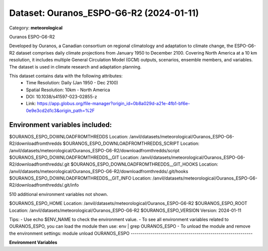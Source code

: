 ========================================
Dataset: Ouranos_ESPO-G6-R2 (2024-01-11)
========================================

Category: **meteorological**

Ouranos ESPO-G6-R2

Developed by Ouranos, a Canadian consortium on regional climatology and adaptation to climate change, the ESPO-G6-R2
dataset comprises daily climate projections from January 1950 to December 2100. Covering North America at a 10 km
resolution, it includes multiple General Circulation Model (GCM) outputs, scenarios, ensemble members, and variables.
The dataset is used in climate research and adaptation planning.

This dataset contains data with the following attributes:
  - Time Resolution: Daily (Jan 1950 - Dec 2100)
  - Spatial Resolution: 10km - North America
  - DOI: 10.1038/s41597-023-02855-z
  - Link: https://app.globus.org/file-manager?origin_id=0b8a029d-a21e-4fb1-bf6e-0e9e3cd2d1c3&origin_path=%2F

Environment variables included:
-------------------------------------------------------------
$OURANOS_ESPO_DOWNLOADFROMTHREDDS                                                            Location: /anvil/datasets/meteorological/Ouranos_ESPO-G6-R2/downloadfromthredds
$OURANOS_ESPO_DOWNLOADFROMTHREDDS_SCRIPT                                                     Location: /anvil/datasets/meteorological/Ouranos_ESPO-G6-R2/downloadfromthredds/script
$OURANOS_ESPO_DOWNLOADFROMTHREDDS__GIT                                                       Location: /anvil/datasets/meteorological/Ouranos_ESPO-G6-R2/downloadfromthredds/.git
$OURANOS_ESPO_DOWNLOADFROMTHREDDS__GIT_HOOKS                                                 Location: /anvil/datasets/meteorological/Ouranos_ESPO-G6-R2/downloadfromthredds/.git/hooks
$OURANOS_ESPO_DOWNLOADFROMTHREDDS__GIT_INFO                                                  Location: /anvil/datasets/meteorological/Ouranos_ESPO-G6-R2/downloadfromthredds/.git/info

510 additional environment variables not shown.

$OURANOS_ESPO_HOME                                                                           Location: /anvil/datasets/meteorological/Ouranos_ESPO-G6-R2
$OURANOS_ESPO_ROOT                                                                           Location: /anvil/datasets/meteorological/Ouranos_ESPO-G6-R2
$OURANOS_ESPO_VERSION                                                                        Version: 2024-01-11

Tips:
- Use echo $ENV_NAME to check the environment value.
- To see all environment variables related to OURANOS_ESPO, you can load the module then use: env | grep OURANOS_ESPO
- To unload the module and remove the environment settings: module unload OURANOS_ESPO
-------------------------------------------------------------

**Environment Variables**

.. list-table::

   :header-rows: 1

   :widths: 25 75



   * - **Variable Name**

     - **Value**

   * - ``OURANOS_ESPO_DOWNLOADFROMTHREDDS``

     - ``modroot.."/downloadfromthredds"``

   * - ``OURANOS_ESPO_DOWNLOADFROMTHREDDS_SCRIPT``

     - ``modroot.."/downloadfromthredds/script"``

   * - ``OURANOS_ESPO_DOWNLOADFROMTHREDDS__GIT``

     - ``modroot.."/downloadfromthredds/.git"``

   * - ``OURANOS_ESPO_DOWNLOADFROMTHREDDS__GIT_HOOKS``

     - ``modroot.."/downloadfromthredds/.git/hooks"``

   * - ``OURANOS_ESPO_DOWNLOADFROMTHREDDS__GIT_INFO``

     - ``modroot.."/downloadfromthredds/.git/info"``

   * - ``OURANOS_ESPO_DOWNLOADFROMTHREDDS__GIT_LOGS``

     - ``modroot.."/downloadfromthredds/.git/logs"``

   * - ``OURANOS_ESPO_DOWNLOADFROMTHREDDS__GIT_LOGS_REFS``

     - ``modroot.."/downloadfromthredds/.git/logs/refs"``

   * - ``OURANOS_ESPO_DOWNLOADFROMTHREDDS__GIT_LOGS_REFS_HEADS``

     - ``modroot.."/downloadfromthredds/.git/logs/refs/heads"``

   * - ``OURANOS_ESPO_DOWNLOADFROMTHREDDS__GIT_LOGS_REFS_REMOTES``

     - ``modroot.."/downloadfromthredds/.git/logs/refs/remotes"``

   * - ``OURANOS_ESPO_DOWNLOADFROMTHREDDS__GIT_LOGS_REFS_REMOTES_ORIGIN``

     - ``modroot.."/downloadfromthredds/.git/logs/refs/remotes/origin"``

   * - ``OURANOS_ESPO_DOWNLOADFROMTHREDDS__GIT_OBJECTS``

     - ``modroot.."/downloadfromthredds/.git/objects"``

   * - ``OURANOS_ESPO_DOWNLOADFROMTHREDDS__GIT_OBJECTS_INFO``

     - ``modroot.."/downloadfromthredds/.git/objects/info"``

   * - ``OURANOS_ESPO_DOWNLOADFROMTHREDDS__GIT_OBJECTS_PACK``

     - ``modroot.."/downloadfromthredds/.git/objects/pack"``

   * - ``OURANOS_ESPO_DOWNLOADFROMTHREDDS__GIT_REFS``

     - ``modroot.."/downloadfromthredds/.git/refs"``

   * - ``OURANOS_ESPO_DOWNLOADFROMTHREDDS__GIT_REFS_HEADS``

     - ``modroot.."/downloadfromthredds/.git/refs/heads"``

   * - ``OURANOS_ESPO_DOWNLOADFROMTHREDDS__GIT_REFS_REMOTES``

     - ``modroot.."/downloadfromthredds/.git/refs/remotes"``

   * - ``OURANOS_ESPO_DOWNLOADFROMTHREDDS__GIT_REFS_REMOTES_ORIGIN``

     - ``modroot.."/downloadfromthredds/.git/refs/remotes/origin"``

   * - ``OURANOS_ESPO_DOWNLOADFROMTHREDDS__GIT_REFS_TAGS``

     - ``modroot.."/downloadfromthredds/.git/refs/tags"``

   * - ``OURANOS_ESPO_ESPO_G6_R2V1_0_0``

     - ``modroot.."/ESPO-G6-R2v1.0.0"``

   * - ``OURANOS_ESPO_ESPO_G6_R2V1_0_0_AS_RCEC``

     - ``modroot.."/ESPO-G6-R2v1.0.0/AS-RCEC"``

   * - ``OURANOS_ESPO_ESPO_G6_R2V1_0_0_AS_RCEC_TAIESM1``

     - ``modroot.."/ESPO-G6-R2v1.0.0/AS-RCEC/TaiESM1"``

   * - ``OURANOS_ESPO_ESPO_G6_R2V1_0_0_AS_RCEC_TAIESM1_SSP245``

     - ``modroot.."/ESPO-G6-R2v1.0.0/AS-RCEC/TaiESM1/ssp245"``

   * - ``OURANOS_ESPO_ESPO_G6_R2V1_0_0_AS_RCEC_TAIESM1_SSP245_R1I1P1F1``

     - ``modroot.."/ESPO-G6-R2v1.0.0/AS-RCEC/TaiESM1/ssp245/r1i1p1f1"``

   * - ``OURANOS_ESPO_ESPO_G6_R2V1_0_0_AS_RCEC_TAIESM1_SSP245_R1I1P1F1_DAY``

     - ``modroot.."/ESPO-G6-R2v1.0.0/AS-RCEC/TaiESM1/ssp245/r1i1p1f1/day"``

   * - ``OURANOS_ESPO_ESPO_G6_R2V1_0_0_AS_RCEC_TAIESM1_SSP245_R1I1P1F1_DAY_PR``

     - ``modroot.."/ESPO-G6-R2v1.0.0/AS-RCEC/TaiESM1/ssp245/r1i1p1f1/day/pr"``

   * - ``OURANOS_ESPO_ESPO_G6_R2V1_0_0_AS_RCEC_TAIESM1_SSP245_R1I1P1F1_DAY_TASMAX``

     - ``modroot.."/ESPO-G6-R2v1.0.0/AS-RCEC/TaiESM1/ssp245/r1i1p1f1/day/tasmax"``

   * - ``OURANOS_ESPO_ESPO_G6_R2V1_0_0_AS_RCEC_TAIESM1_SSP245_R1I1P1F1_DAY_TASMIN``

     - ``modroot.."/ESPO-G6-R2v1.0.0/AS-RCEC/TaiESM1/ssp245/r1i1p1f1/day/tasmin"``

   * - ``OURANOS_ESPO_ESPO_G6_R2V1_0_0_AS_RCEC_TAIESM1_SSP370``

     - ``modroot.."/ESPO-G6-R2v1.0.0/AS-RCEC/TaiESM1/ssp370"``

   * - ``OURANOS_ESPO_ESPO_G6_R2V1_0_0_AS_RCEC_TAIESM1_SSP370_R1I1P1F1``

     - ``modroot.."/ESPO-G6-R2v1.0.0/AS-RCEC/TaiESM1/ssp370/r1i1p1f1"``

   * - ``OURANOS_ESPO_ESPO_G6_R2V1_0_0_AS_RCEC_TAIESM1_SSP370_R1I1P1F1_DAY``

     - ``modroot.."/ESPO-G6-R2v1.0.0/AS-RCEC/TaiESM1/ssp370/r1i1p1f1/day"``

   * - ``OURANOS_ESPO_ESPO_G6_R2V1_0_0_AS_RCEC_TAIESM1_SSP370_R1I1P1F1_DAY_PR``

     - ``modroot.."/ESPO-G6-R2v1.0.0/AS-RCEC/TaiESM1/ssp370/r1i1p1f1/day/pr"``

   * - ``OURANOS_ESPO_ESPO_G6_R2V1_0_0_AS_RCEC_TAIESM1_SSP370_R1I1P1F1_DAY_TASMAX``

     - ``modroot.."/ESPO-G6-R2v1.0.0/AS-RCEC/TaiESM1/ssp370/r1i1p1f1/day/tasmax"``

   * - ``OURANOS_ESPO_ESPO_G6_R2V1_0_0_AS_RCEC_TAIESM1_SSP370_R1I1P1F1_DAY_TASMIN``

     - ``modroot.."/ESPO-G6-R2v1.0.0/AS-RCEC/TaiESM1/ssp370/r1i1p1f1/day/tasmin"``

   * - ``OURANOS_ESPO_ESPO_G6_R2V1_0_0_BCC``

     - ``modroot.."/ESPO-G6-R2v1.0.0/BCC"``

   * - ``OURANOS_ESPO_ESPO_G6_R2V1_0_0_BCC_BCC_CSM2_MR``

     - ``modroot.."/ESPO-G6-R2v1.0.0/BCC/BCC-CSM2-MR"``

   * - ``OURANOS_ESPO_ESPO_G6_R2V1_0_0_BCC_BCC_CSM2_MR_SSP245``

     - ``modroot.."/ESPO-G6-R2v1.0.0/BCC/BCC-CSM2-MR/ssp245"``

   * - ``OURANOS_ESPO_ESPO_G6_R2V1_0_0_BCC_BCC_CSM2_MR_SSP245_R1I1P1F1``

     - ``modroot.."/ESPO-G6-R2v1.0.0/BCC/BCC-CSM2-MR/ssp245/r1i1p1f1"``

   * - ``OURANOS_ESPO_ESPO_G6_R2V1_0_0_BCC_BCC_CSM2_MR_SSP245_R1I1P1F1_DAY``

     - ``modroot.."/ESPO-G6-R2v1.0.0/BCC/BCC-CSM2-MR/ssp245/r1i1p1f1/day"``

   * - ``OURANOS_ESPO_ESPO_G6_R2V1_0_0_BCC_BCC_CSM2_MR_SSP245_R1I1P1F1_DAY_PR``

     - ``modroot.."/ESPO-G6-R2v1.0.0/BCC/BCC-CSM2-MR/ssp245/r1i1p1f1/day/pr"``

   * - ``OURANOS_ESPO_ESPO_G6_R2V1_0_0_BCC_BCC_CSM2_MR_SSP245_R1I1P1F1_DAY_TASMAX``

     - ``modroot.."/ESPO-G6-R2v1.0.0/BCC/BCC-CSM2-MR/ssp245/r1i1p1f1/day/tasmax"``

   * - ``OURANOS_ESPO_ESPO_G6_R2V1_0_0_BCC_BCC_CSM2_MR_SSP245_R1I1P1F1_DAY_TASMIN``

     - ``modroot.."/ESPO-G6-R2v1.0.0/BCC/BCC-CSM2-MR/ssp245/r1i1p1f1/day/tasmin"``

   * - ``OURANOS_ESPO_ESPO_G6_R2V1_0_0_BCC_BCC_CSM2_MR_SSP370``

     - ``modroot.."/ESPO-G6-R2v1.0.0/BCC/BCC-CSM2-MR/ssp370"``

   * - ``OURANOS_ESPO_ESPO_G6_R2V1_0_0_BCC_BCC_CSM2_MR_SSP370_R1I1P1F1``

     - ``modroot.."/ESPO-G6-R2v1.0.0/BCC/BCC-CSM2-MR/ssp370/r1i1p1f1"``

   * - ``OURANOS_ESPO_ESPO_G6_R2V1_0_0_BCC_BCC_CSM2_MR_SSP370_R1I1P1F1_DAY``

     - ``modroot.."/ESPO-G6-R2v1.0.0/BCC/BCC-CSM2-MR/ssp370/r1i1p1f1/day"``

   * - ``OURANOS_ESPO_ESPO_G6_R2V1_0_0_BCC_BCC_CSM2_MR_SSP370_R1I1P1F1_DAY_PR``

     - ``modroot.."/ESPO-G6-R2v1.0.0/BCC/BCC-CSM2-MR/ssp370/r1i1p1f1/day/pr"``

   * - ``OURANOS_ESPO_ESPO_G6_R2V1_0_0_BCC_BCC_CSM2_MR_SSP370_R1I1P1F1_DAY_TASMAX``

     - ``modroot.."/ESPO-G6-R2v1.0.0/BCC/BCC-CSM2-MR/ssp370/r1i1p1f1/day/tasmax"``

   * - ``OURANOS_ESPO_ESPO_G6_R2V1_0_0_BCC_BCC_CSM2_MR_SSP370_R1I1P1F1_DAY_TASMIN``

     - ``modroot.."/ESPO-G6-R2v1.0.0/BCC/BCC-CSM2-MR/ssp370/r1i1p1f1/day/tasmin"``

   * - ``OURANOS_ESPO_ESPO_G6_R2V1_0_0_BCC_BCC_CSM2_MR_SSP585``

     - ``modroot.."/ESPO-G6-R2v1.0.0/BCC/BCC-CSM2-MR/ssp585"``

   * - ``OURANOS_ESPO_ESPO_G6_R2V1_0_0_BCC_BCC_CSM2_MR_SSP585_R1I1P1F1``

     - ``modroot.."/ESPO-G6-R2v1.0.0/BCC/BCC-CSM2-MR/ssp585/r1i1p1f1"``

   * - ``OURANOS_ESPO_ESPO_G6_R2V1_0_0_BCC_BCC_CSM2_MR_SSP585_R1I1P1F1_DAY``

     - ``modroot.."/ESPO-G6-R2v1.0.0/BCC/BCC-CSM2-MR/ssp585/r1i1p1f1/day"``

   * - ``OURANOS_ESPO_ESPO_G6_R2V1_0_0_BCC_BCC_CSM2_MR_SSP585_R1I1P1F1_DAY_PR``

     - ``modroot.."/ESPO-G6-R2v1.0.0/BCC/BCC-CSM2-MR/ssp585/r1i1p1f1/day/pr"``

   * - ``OURANOS_ESPO_ESPO_G6_R2V1_0_0_BCC_BCC_CSM2_MR_SSP585_R1I1P1F1_DAY_TASMAX``

     - ``modroot.."/ESPO-G6-R2v1.0.0/BCC/BCC-CSM2-MR/ssp585/r1i1p1f1/day/tasmax"``

   * - ``OURANOS_ESPO_ESPO_G6_R2V1_0_0_BCC_BCC_CSM2_MR_SSP585_R1I1P1F1_DAY_TASMIN``

     - ``modroot.."/ESPO-G6-R2v1.0.0/BCC/BCC-CSM2-MR/ssp585/r1i1p1f1/day/tasmin"``

   * - ``OURANOS_ESPO_ESPO_G6_R2V1_0_0_CAS``

     - ``modroot.."/ESPO-G6-R2v1.0.0/CAS"``

   * - ``OURANOS_ESPO_ESPO_G6_R2V1_0_0_CAS_FGOALS_G3``

     - ``modroot.."/ESPO-G6-R2v1.0.0/CAS/FGOALS-g3"``

   * - ``OURANOS_ESPO_ESPO_G6_R2V1_0_0_CAS_FGOALS_G3_SSP245``

     - ``modroot.."/ESPO-G6-R2v1.0.0/CAS/FGOALS-g3/ssp245"``

   * - ``OURANOS_ESPO_ESPO_G6_R2V1_0_0_CAS_FGOALS_G3_SSP245_R1I1P1F1``

     - ``modroot.."/ESPO-G6-R2v1.0.0/CAS/FGOALS-g3/ssp245/r1i1p1f1"``

   * - ``OURANOS_ESPO_ESPO_G6_R2V1_0_0_CAS_FGOALS_G3_SSP245_R1I1P1F1_DAY``

     - ``modroot.."/ESPO-G6-R2v1.0.0/CAS/FGOALS-g3/ssp245/r1i1p1f1/day"``

   * - ``OURANOS_ESPO_ESPO_G6_R2V1_0_0_CAS_FGOALS_G3_SSP245_R1I1P1F1_DAY_PR``

     - ``modroot.."/ESPO-G6-R2v1.0.0/CAS/FGOALS-g3/ssp245/r1i1p1f1/day/pr"``

   * - ``OURANOS_ESPO_ESPO_G6_R2V1_0_0_CAS_FGOALS_G3_SSP245_R1I1P1F1_DAY_TASMAX``

     - ``modroot.."/ESPO-G6-R2v1.0.0/CAS/FGOALS-g3/ssp245/r1i1p1f1/day/tasmax"``

   * - ``OURANOS_ESPO_ESPO_G6_R2V1_0_0_CAS_FGOALS_G3_SSP245_R1I1P1F1_DAY_TASMIN``

     - ``modroot.."/ESPO-G6-R2v1.0.0/CAS/FGOALS-g3/ssp245/r1i1p1f1/day/tasmin"``

   * - ``OURANOS_ESPO_ESPO_G6_R2V1_0_0_CAS_FGOALS_G3_SSP370``

     - ``modroot.."/ESPO-G6-R2v1.0.0/CAS/FGOALS-g3/ssp370"``

   * - ``OURANOS_ESPO_ESPO_G6_R2V1_0_0_CAS_FGOALS_G3_SSP370_R1I1P1F1``

     - ``modroot.."/ESPO-G6-R2v1.0.0/CAS/FGOALS-g3/ssp370/r1i1p1f1"``

   * - ``OURANOS_ESPO_ESPO_G6_R2V1_0_0_CAS_FGOALS_G3_SSP370_R1I1P1F1_DAY``

     - ``modroot.."/ESPO-G6-R2v1.0.0/CAS/FGOALS-g3/ssp370/r1i1p1f1/day"``

   * - ``OURANOS_ESPO_ESPO_G6_R2V1_0_0_CAS_FGOALS_G3_SSP370_R1I1P1F1_DAY_PR``

     - ``modroot.."/ESPO-G6-R2v1.0.0/CAS/FGOALS-g3/ssp370/r1i1p1f1/day/pr"``

   * - ``OURANOS_ESPO_ESPO_G6_R2V1_0_0_CAS_FGOALS_G3_SSP370_R1I1P1F1_DAY_TASMAX``

     - ``modroot.."/ESPO-G6-R2v1.0.0/CAS/FGOALS-g3/ssp370/r1i1p1f1/day/tasmax"``

   * - ``OURANOS_ESPO_ESPO_G6_R2V1_0_0_CAS_FGOALS_G3_SSP370_R1I1P1F1_DAY_TASMIN``

     - ``modroot.."/ESPO-G6-R2v1.0.0/CAS/FGOALS-g3/ssp370/r1i1p1f1/day/tasmin"``

   * - ``OURANOS_ESPO_ESPO_G6_R2V1_0_0_CAS_FGOALS_G3_SSP585``

     - ``modroot.."/ESPO-G6-R2v1.0.0/CAS/FGOALS-g3/ssp585"``

   * - ``OURANOS_ESPO_ESPO_G6_R2V1_0_0_CAS_FGOALS_G3_SSP585_R1I1P1F1``

     - ``modroot.."/ESPO-G6-R2v1.0.0/CAS/FGOALS-g3/ssp585/r1i1p1f1"``

   * - ``OURANOS_ESPO_ESPO_G6_R2V1_0_0_CAS_FGOALS_G3_SSP585_R1I1P1F1_DAY``

     - ``modroot.."/ESPO-G6-R2v1.0.0/CAS/FGOALS-g3/ssp585/r1i1p1f1/day"``

   * - ``OURANOS_ESPO_ESPO_G6_R2V1_0_0_CAS_FGOALS_G3_SSP585_R1I1P1F1_DAY_PR``

     - ``modroot.."/ESPO-G6-R2v1.0.0/CAS/FGOALS-g3/ssp585/r1i1p1f1/day/pr"``

   * - ``OURANOS_ESPO_ESPO_G6_R2V1_0_0_CAS_FGOALS_G3_SSP585_R1I1P1F1_DAY_TASMAX``

     - ``modroot.."/ESPO-G6-R2v1.0.0/CAS/FGOALS-g3/ssp585/r1i1p1f1/day/tasmax"``

   * - ``OURANOS_ESPO_ESPO_G6_R2V1_0_0_CAS_FGOALS_G3_SSP585_R1I1P1F1_DAY_TASMIN``

     - ``modroot.."/ESPO-G6-R2v1.0.0/CAS/FGOALS-g3/ssp585/r1i1p1f1/day/tasmin"``

   * - ``OURANOS_ESPO_ESPO_G6_R2V1_0_0_CCCMA``

     - ``modroot.."/ESPO-G6-R2v1.0.0/CCCma"``

   * - ``OURANOS_ESPO_ESPO_G6_R2V1_0_0_CCCMA_CANESM5``

     - ``modroot.."/ESPO-G6-R2v1.0.0/CCCma/CanESM5"``

   * - ``OURANOS_ESPO_ESPO_G6_R2V1_0_0_CCCMA_CANESM5_SSP245``

     - ``modroot.."/ESPO-G6-R2v1.0.0/CCCma/CanESM5/ssp245"``

   * - ``OURANOS_ESPO_ESPO_G6_R2V1_0_0_CCCMA_CANESM5_SSP245_R1I1P1F1``

     - ``modroot.."/ESPO-G6-R2v1.0.0/CCCma/CanESM5/ssp245/r1i1p1f1"``

   * - ``OURANOS_ESPO_ESPO_G6_R2V1_0_0_CCCMA_CANESM5_SSP245_R1I1P1F1_DAY``

     - ``modroot.."/ESPO-G6-R2v1.0.0/CCCma/CanESM5/ssp245/r1i1p1f1/day"``

   * - ``OURANOS_ESPO_ESPO_G6_R2V1_0_0_CCCMA_CANESM5_SSP245_R1I1P1F1_DAY_PR``

     - ``modroot.."/ESPO-G6-R2v1.0.0/CCCma/CanESM5/ssp245/r1i1p1f1/day/pr"``

   * - ``OURANOS_ESPO_ESPO_G6_R2V1_0_0_CCCMA_CANESM5_SSP245_R1I1P1F1_DAY_TASMAX``

     - ``modroot.."/ESPO-G6-R2v1.0.0/CCCma/CanESM5/ssp245/r1i1p1f1/day/tasmax"``

   * - ``OURANOS_ESPO_ESPO_G6_R2V1_0_0_CCCMA_CANESM5_SSP245_R1I1P1F1_DAY_TASMIN``

     - ``modroot.."/ESPO-G6-R2v1.0.0/CCCma/CanESM5/ssp245/r1i1p1f1/day/tasmin"``

   * - ``OURANOS_ESPO_ESPO_G6_R2V1_0_0_CCCMA_CANESM5_SSP370``

     - ``modroot.."/ESPO-G6-R2v1.0.0/CCCma/CanESM5/ssp370"``

   * - ``OURANOS_ESPO_ESPO_G6_R2V1_0_0_CCCMA_CANESM5_SSP370_R1I1P1F1``

     - ``modroot.."/ESPO-G6-R2v1.0.0/CCCma/CanESM5/ssp370/r1i1p1f1"``

   * - ``OURANOS_ESPO_ESPO_G6_R2V1_0_0_CCCMA_CANESM5_SSP370_R1I1P1F1_DAY``

     - ``modroot.."/ESPO-G6-R2v1.0.0/CCCma/CanESM5/ssp370/r1i1p1f1/day"``

   * - ``OURANOS_ESPO_ESPO_G6_R2V1_0_0_CCCMA_CANESM5_SSP370_R1I1P1F1_DAY_PR``

     - ``modroot.."/ESPO-G6-R2v1.0.0/CCCma/CanESM5/ssp370/r1i1p1f1/day/pr"``

   * - ``OURANOS_ESPO_ESPO_G6_R2V1_0_0_CCCMA_CANESM5_SSP370_R1I1P1F1_DAY_TASMAX``

     - ``modroot.."/ESPO-G6-R2v1.0.0/CCCma/CanESM5/ssp370/r1i1p1f1/day/tasmax"``

   * - ``OURANOS_ESPO_ESPO_G6_R2V1_0_0_CCCMA_CANESM5_SSP370_R1I1P1F1_DAY_TASMIN``

     - ``modroot.."/ESPO-G6-R2v1.0.0/CCCma/CanESM5/ssp370/r1i1p1f1/day/tasmin"``

   * - ``OURANOS_ESPO_ESPO_G6_R2V1_0_0_CCCMA_CANESM5_SSP585``

     - ``modroot.."/ESPO-G6-R2v1.0.0/CCCma/CanESM5/ssp585"``

   * - ``OURANOS_ESPO_ESPO_G6_R2V1_0_0_CCCMA_CANESM5_SSP585_R1I1P1F1``

     - ``modroot.."/ESPO-G6-R2v1.0.0/CCCma/CanESM5/ssp585/r1i1p1f1"``

   * - ``OURANOS_ESPO_ESPO_G6_R2V1_0_0_CCCMA_CANESM5_SSP585_R1I1P1F1_DAY``

     - ``modroot.."/ESPO-G6-R2v1.0.0/CCCma/CanESM5/ssp585/r1i1p1f1/day"``

   * - ``OURANOS_ESPO_ESPO_G6_R2V1_0_0_CCCMA_CANESM5_SSP585_R1I1P1F1_DAY_PR``

     - ``modroot.."/ESPO-G6-R2v1.0.0/CCCma/CanESM5/ssp585/r1i1p1f1/day/pr"``

   * - ``OURANOS_ESPO_ESPO_G6_R2V1_0_0_CCCMA_CANESM5_SSP585_R1I1P1F1_DAY_TASMAX``

     - ``modroot.."/ESPO-G6-R2v1.0.0/CCCma/CanESM5/ssp585/r1i1p1f1/day/tasmax"``

   * - ``OURANOS_ESPO_ESPO_G6_R2V1_0_0_CCCMA_CANESM5_SSP585_R1I1P1F1_DAY_TASMIN``

     - ``modroot.."/ESPO-G6-R2v1.0.0/CCCma/CanESM5/ssp585/r1i1p1f1/day/tasmin"``

   * - ``OURANOS_ESPO_ESPO_G6_R2V1_0_0_CMCC``

     - ``modroot.."/ESPO-G6-R2v1.0.0/CMCC"``

   * - ``OURANOS_ESPO_ESPO_G6_R2V1_0_0_CMCC_CMCC_ESM2``

     - ``modroot.."/ESPO-G6-R2v1.0.0/CMCC/CMCC-ESM2"``

   * - ``OURANOS_ESPO_ESPO_G6_R2V1_0_0_CMCC_CMCC_ESM2_SSP245``

     - ``modroot.."/ESPO-G6-R2v1.0.0/CMCC/CMCC-ESM2/ssp245"``

   * - ``OURANOS_ESPO_ESPO_G6_R2V1_0_0_CMCC_CMCC_ESM2_SSP245_R1I1P1F1``

     - ``modroot.."/ESPO-G6-R2v1.0.0/CMCC/CMCC-ESM2/ssp245/r1i1p1f1"``

   * - ``OURANOS_ESPO_ESPO_G6_R2V1_0_0_CMCC_CMCC_ESM2_SSP245_R1I1P1F1_DAY``

     - ``modroot.."/ESPO-G6-R2v1.0.0/CMCC/CMCC-ESM2/ssp245/r1i1p1f1/day"``

   * - ``OURANOS_ESPO_ESPO_G6_R2V1_0_0_CMCC_CMCC_ESM2_SSP245_R1I1P1F1_DAY_PR``

     - ``modroot.."/ESPO-G6-R2v1.0.0/CMCC/CMCC-ESM2/ssp245/r1i1p1f1/day/pr"``

   * - ``OURANOS_ESPO_ESPO_G6_R2V1_0_0_CMCC_CMCC_ESM2_SSP245_R1I1P1F1_DAY_TASMAX``

     - ``modroot.."/ESPO-G6-R2v1.0.0/CMCC/CMCC-ESM2/ssp245/r1i1p1f1/day/tasmax"``

   * - ``OURANOS_ESPO_ESPO_G6_R2V1_0_0_CMCC_CMCC_ESM2_SSP245_R1I1P1F1_DAY_TASMIN``

     - ``modroot.."/ESPO-G6-R2v1.0.0/CMCC/CMCC-ESM2/ssp245/r1i1p1f1/day/tasmin"``

   * - ``OURANOS_ESPO_ESPO_G6_R2V1_0_0_CMCC_CMCC_ESM2_SSP370``

     - ``modroot.."/ESPO-G6-R2v1.0.0/CMCC/CMCC-ESM2/ssp370"``

   * - ``OURANOS_ESPO_ESPO_G6_R2V1_0_0_CMCC_CMCC_ESM2_SSP370_R1I1P1F1``

     - ``modroot.."/ESPO-G6-R2v1.0.0/CMCC/CMCC-ESM2/ssp370/r1i1p1f1"``

   * - ``OURANOS_ESPO_ESPO_G6_R2V1_0_0_CMCC_CMCC_ESM2_SSP370_R1I1P1F1_DAY``

     - ``modroot.."/ESPO-G6-R2v1.0.0/CMCC/CMCC-ESM2/ssp370/r1i1p1f1/day"``

   * - ``OURANOS_ESPO_ESPO_G6_R2V1_0_0_CMCC_CMCC_ESM2_SSP370_R1I1P1F1_DAY_PR``

     - ``modroot.."/ESPO-G6-R2v1.0.0/CMCC/CMCC-ESM2/ssp370/r1i1p1f1/day/pr"``

   * - ``OURANOS_ESPO_ESPO_G6_R2V1_0_0_CMCC_CMCC_ESM2_SSP370_R1I1P1F1_DAY_TASMAX``

     - ``modroot.."/ESPO-G6-R2v1.0.0/CMCC/CMCC-ESM2/ssp370/r1i1p1f1/day/tasmax"``

   * - ``OURANOS_ESPO_ESPO_G6_R2V1_0_0_CMCC_CMCC_ESM2_SSP370_R1I1P1F1_DAY_TASMIN``

     - ``modroot.."/ESPO-G6-R2v1.0.0/CMCC/CMCC-ESM2/ssp370/r1i1p1f1/day/tasmin"``

   * - ``OURANOS_ESPO_ESPO_G6_R2V1_0_0_CMCC_CMCC_ESM2_SSP585``

     - ``modroot.."/ESPO-G6-R2v1.0.0/CMCC/CMCC-ESM2/ssp585"``

   * - ``OURANOS_ESPO_ESPO_G6_R2V1_0_0_CMCC_CMCC_ESM2_SSP585_R1I1P1F1``

     - ``modroot.."/ESPO-G6-R2v1.0.0/CMCC/CMCC-ESM2/ssp585/r1i1p1f1"``

   * - ``OURANOS_ESPO_ESPO_G6_R2V1_0_0_CMCC_CMCC_ESM2_SSP585_R1I1P1F1_DAY``

     - ``modroot.."/ESPO-G6-R2v1.0.0/CMCC/CMCC-ESM2/ssp585/r1i1p1f1/day"``

   * - ``OURANOS_ESPO_ESPO_G6_R2V1_0_0_CMCC_CMCC_ESM2_SSP585_R1I1P1F1_DAY_PR``

     - ``modroot.."/ESPO-G6-R2v1.0.0/CMCC/CMCC-ESM2/ssp585/r1i1p1f1/day/pr"``

   * - ``OURANOS_ESPO_ESPO_G6_R2V1_0_0_CMCC_CMCC_ESM2_SSP585_R1I1P1F1_DAY_TASMAX``

     - ``modroot.."/ESPO-G6-R2v1.0.0/CMCC/CMCC-ESM2/ssp585/r1i1p1f1/day/tasmax"``

   * - ``OURANOS_ESPO_ESPO_G6_R2V1_0_0_CMCC_CMCC_ESM2_SSP585_R1I1P1F1_DAY_TASMIN``

     - ``modroot.."/ESPO-G6-R2v1.0.0/CMCC/CMCC-ESM2/ssp585/r1i1p1f1/day/tasmin"``

   * - ``OURANOS_ESPO_ESPO_G6_R2V1_0_0_CNRM_CERFACS``

     - ``modroot.."/ESPO-G6-R2v1.0.0/CNRM-CERFACS"``

   * - ``OURANOS_ESPO_ESPO_G6_R2V1_0_0_CNRM_CERFACS_CNRM_CM6_1``

     - ``modroot.."/ESPO-G6-R2v1.0.0/CNRM-CERFACS/CNRM-CM6-1"``

   * - ``OURANOS_ESPO_ESPO_G6_R2V1_0_0_CNRM_CERFACS_CNRM_CM6_1_SSP245``

     - ``modroot.."/ESPO-G6-R2v1.0.0/CNRM-CERFACS/CNRM-CM6-1/ssp245"``

   * - ``OURANOS_ESPO_ESPO_G6_R2V1_0_0_CNRM_CERFACS_CNRM_CM6_1_SSP245_R1I1P1F2``

     - ``modroot.."/ESPO-G6-R2v1.0.0/CNRM-CERFACS/CNRM-CM6-1/ssp245/r1i1p1f2"``

   * - ``OURANOS_ESPO_ESPO_G6_R2V1_0_0_CNRM_CERFACS_CNRM_CM6_1_SSP245_R1I1P1F2_DAY``

     - ``modroot.."/ESPO-G6-R2v1.0.0/CNRM-CERFACS/CNRM-CM6-1/ssp245/r1i1p1f2/day"``

   * - ``OURANOS_ESPO_ESPO_G6_R2V1_0_0_CNRM_CERFACS_CNRM_CM6_1_SSP245_R1I1P1F2_DAY_PR``

     - ``modroot.."/ESPO-G6-R2v1.0.0/CNRM-CERFACS/CNRM-CM6-1/ssp245/r1i1p1f2/day/pr"``

   * - ``OURANOS_ESPO_ESPO_G6_R2V1_0_0_CNRM_CERFACS_CNRM_CM6_1_SSP245_R1I1P1F2_DAY_TASMAX``

     - ``modroot.."/ESPO-G6-R2v1.0.0/CNRM-CERFACS/CNRM-CM6-1/ssp245/r1i1p1f2/day/tasmax"``

   * - ``OURANOS_ESPO_ESPO_G6_R2V1_0_0_CNRM_CERFACS_CNRM_CM6_1_SSP245_R1I1P1F2_DAY_TASMIN``

     - ``modroot.."/ESPO-G6-R2v1.0.0/CNRM-CERFACS/CNRM-CM6-1/ssp245/r1i1p1f2/day/tasmin"``

   * - ``OURANOS_ESPO_ESPO_G6_R2V1_0_0_CNRM_CERFACS_CNRM_CM6_1_SSP370``

     - ``modroot.."/ESPO-G6-R2v1.0.0/CNRM-CERFACS/CNRM-CM6-1/ssp370"``

   * - ``OURANOS_ESPO_ESPO_G6_R2V1_0_0_CNRM_CERFACS_CNRM_CM6_1_SSP370_R1I1P1F2``

     - ``modroot.."/ESPO-G6-R2v1.0.0/CNRM-CERFACS/CNRM-CM6-1/ssp370/r1i1p1f2"``

   * - ``OURANOS_ESPO_ESPO_G6_R2V1_0_0_CNRM_CERFACS_CNRM_CM6_1_SSP370_R1I1P1F2_DAY``

     - ``modroot.."/ESPO-G6-R2v1.0.0/CNRM-CERFACS/CNRM-CM6-1/ssp370/r1i1p1f2/day"``

   * - ``OURANOS_ESPO_ESPO_G6_R2V1_0_0_CNRM_CERFACS_CNRM_CM6_1_SSP370_R1I1P1F2_DAY_PR``

     - ``modroot.."/ESPO-G6-R2v1.0.0/CNRM-CERFACS/CNRM-CM6-1/ssp370/r1i1p1f2/day/pr"``

   * - ``OURANOS_ESPO_ESPO_G6_R2V1_0_0_CNRM_CERFACS_CNRM_CM6_1_SSP370_R1I1P1F2_DAY_TASMAX``

     - ``modroot.."/ESPO-G6-R2v1.0.0/CNRM-CERFACS/CNRM-CM6-1/ssp370/r1i1p1f2/day/tasmax"``

   * - ``OURANOS_ESPO_ESPO_G6_R2V1_0_0_CNRM_CERFACS_CNRM_CM6_1_SSP370_R1I1P1F2_DAY_TASMIN``

     - ``modroot.."/ESPO-G6-R2v1.0.0/CNRM-CERFACS/CNRM-CM6-1/ssp370/r1i1p1f2/day/tasmin"``

   * - ``OURANOS_ESPO_ESPO_G6_R2V1_0_0_CNRM_CERFACS_CNRM_CM6_1_SSP585``

     - ``modroot.."/ESPO-G6-R2v1.0.0/CNRM-CERFACS/CNRM-CM6-1/ssp585"``

   * - ``OURANOS_ESPO_ESPO_G6_R2V1_0_0_CNRM_CERFACS_CNRM_CM6_1_SSP585_R1I1P1F2``

     - ``modroot.."/ESPO-G6-R2v1.0.0/CNRM-CERFACS/CNRM-CM6-1/ssp585/r1i1p1f2"``

   * - ``OURANOS_ESPO_ESPO_G6_R2V1_0_0_CNRM_CERFACS_CNRM_CM6_1_SSP585_R1I1P1F2_DAY``

     - ``modroot.."/ESPO-G6-R2v1.0.0/CNRM-CERFACS/CNRM-CM6-1/ssp585/r1i1p1f2/day"``

   * - ``OURANOS_ESPO_ESPO_G6_R2V1_0_0_CNRM_CERFACS_CNRM_CM6_1_SSP585_R1I1P1F2_DAY_PR``

     - ``modroot.."/ESPO-G6-R2v1.0.0/CNRM-CERFACS/CNRM-CM6-1/ssp585/r1i1p1f2/day/pr"``

   * - ``OURANOS_ESPO_ESPO_G6_R2V1_0_0_CNRM_CERFACS_CNRM_CM6_1_SSP585_R1I1P1F2_DAY_TASMAX``

     - ``modroot.."/ESPO-G6-R2v1.0.0/CNRM-CERFACS/CNRM-CM6-1/ssp585/r1i1p1f2/day/tasmax"``

   * - ``OURANOS_ESPO_ESPO_G6_R2V1_0_0_CNRM_CERFACS_CNRM_CM6_1_SSP585_R1I1P1F2_DAY_TASMIN``

     - ``modroot.."/ESPO-G6-R2v1.0.0/CNRM-CERFACS/CNRM-CM6-1/ssp585/r1i1p1f2/day/tasmin"``

   * - ``OURANOS_ESPO_ESPO_G6_R2V1_0_0_CNRM_CERFACS_CNRM_ESM2_1``

     - ``modroot.."/ESPO-G6-R2v1.0.0/CNRM-CERFACS/CNRM-ESM2-1"``

   * - ``OURANOS_ESPO_ESPO_G6_R2V1_0_0_CNRM_CERFACS_CNRM_ESM2_1_SSP245``

     - ``modroot.."/ESPO-G6-R2v1.0.0/CNRM-CERFACS/CNRM-ESM2-1/ssp245"``

   * - ``OURANOS_ESPO_ESPO_G6_R2V1_0_0_CNRM_CERFACS_CNRM_ESM2_1_SSP245_R1I1P1F2``

     - ``modroot.."/ESPO-G6-R2v1.0.0/CNRM-CERFACS/CNRM-ESM2-1/ssp245/r1i1p1f2"``

   * - ``OURANOS_ESPO_ESPO_G6_R2V1_0_0_CNRM_CERFACS_CNRM_ESM2_1_SSP245_R1I1P1F2_DAY``

     - ``modroot.."/ESPO-G6-R2v1.0.0/CNRM-CERFACS/CNRM-ESM2-1/ssp245/r1i1p1f2/day"``

   * - ``OURANOS_ESPO_ESPO_G6_R2V1_0_0_CNRM_CERFACS_CNRM_ESM2_1_SSP245_R1I1P1F2_DAY_PR``

     - ``modroot.."/ESPO-G6-R2v1.0.0/CNRM-CERFACS/CNRM-ESM2-1/ssp245/r1i1p1f2/day/pr"``

   * - ``OURANOS_ESPO_ESPO_G6_R2V1_0_0_CNRM_CERFACS_CNRM_ESM2_1_SSP245_R1I1P1F2_DAY_TASMAX``

     - ``modroot.."/ESPO-G6-R2v1.0.0/CNRM-CERFACS/CNRM-ESM2-1/ssp245/r1i1p1f2/day/tasmax"``

   * - ``OURANOS_ESPO_ESPO_G6_R2V1_0_0_CNRM_CERFACS_CNRM_ESM2_1_SSP245_R1I1P1F2_DAY_TASMIN``

     - ``modroot.."/ESPO-G6-R2v1.0.0/CNRM-CERFACS/CNRM-ESM2-1/ssp245/r1i1p1f2/day/tasmin"``

   * - ``OURANOS_ESPO_ESPO_G6_R2V1_0_0_CNRM_CERFACS_CNRM_ESM2_1_SSP370``

     - ``modroot.."/ESPO-G6-R2v1.0.0/CNRM-CERFACS/CNRM-ESM2-1/ssp370"``

   * - ``OURANOS_ESPO_ESPO_G6_R2V1_0_0_CNRM_CERFACS_CNRM_ESM2_1_SSP370_R1I1P1F2``

     - ``modroot.."/ESPO-G6-R2v1.0.0/CNRM-CERFACS/CNRM-ESM2-1/ssp370/r1i1p1f2"``

   * - ``OURANOS_ESPO_ESPO_G6_R2V1_0_0_CNRM_CERFACS_CNRM_ESM2_1_SSP370_R1I1P1F2_DAY``

     - ``modroot.."/ESPO-G6-R2v1.0.0/CNRM-CERFACS/CNRM-ESM2-1/ssp370/r1i1p1f2/day"``

   * - ``OURANOS_ESPO_ESPO_G6_R2V1_0_0_CNRM_CERFACS_CNRM_ESM2_1_SSP370_R1I1P1F2_DAY_PR``

     - ``modroot.."/ESPO-G6-R2v1.0.0/CNRM-CERFACS/CNRM-ESM2-1/ssp370/r1i1p1f2/day/pr"``

   * - ``OURANOS_ESPO_ESPO_G6_R2V1_0_0_CNRM_CERFACS_CNRM_ESM2_1_SSP370_R1I1P1F2_DAY_TASMAX``

     - ``modroot.."/ESPO-G6-R2v1.0.0/CNRM-CERFACS/CNRM-ESM2-1/ssp370/r1i1p1f2/day/tasmax"``

   * - ``OURANOS_ESPO_ESPO_G6_R2V1_0_0_CNRM_CERFACS_CNRM_ESM2_1_SSP370_R1I1P1F2_DAY_TASMIN``

     - ``modroot.."/ESPO-G6-R2v1.0.0/CNRM-CERFACS/CNRM-ESM2-1/ssp370/r1i1p1f2/day/tasmin"``

   * - ``OURANOS_ESPO_ESPO_G6_R2V1_0_0_CNRM_CERFACS_CNRM_ESM2_1_SSP585``

     - ``modroot.."/ESPO-G6-R2v1.0.0/CNRM-CERFACS/CNRM-ESM2-1/ssp585"``

   * - ``OURANOS_ESPO_ESPO_G6_R2V1_0_0_CNRM_CERFACS_CNRM_ESM2_1_SSP585_R1I1P1F2``

     - ``modroot.."/ESPO-G6-R2v1.0.0/CNRM-CERFACS/CNRM-ESM2-1/ssp585/r1i1p1f2"``

   * - ``OURANOS_ESPO_ESPO_G6_R2V1_0_0_CNRM_CERFACS_CNRM_ESM2_1_SSP585_R1I1P1F2_DAY``

     - ``modroot.."/ESPO-G6-R2v1.0.0/CNRM-CERFACS/CNRM-ESM2-1/ssp585/r1i1p1f2/day"``

   * - ``OURANOS_ESPO_ESPO_G6_R2V1_0_0_CNRM_CERFACS_CNRM_ESM2_1_SSP585_R1I1P1F2_DAY_PR``

     - ``modroot.."/ESPO-G6-R2v1.0.0/CNRM-CERFACS/CNRM-ESM2-1/ssp585/r1i1p1f2/day/pr"``

   * - ``OURANOS_ESPO_ESPO_G6_R2V1_0_0_CNRM_CERFACS_CNRM_ESM2_1_SSP585_R1I1P1F2_DAY_TASMAX``

     - ``modroot.."/ESPO-G6-R2v1.0.0/CNRM-CERFACS/CNRM-ESM2-1/ssp585/r1i1p1f2/day/tasmax"``

   * - ``OURANOS_ESPO_ESPO_G6_R2V1_0_0_CNRM_CERFACS_CNRM_ESM2_1_SSP585_R1I1P1F2_DAY_TASMIN``

     - ``modroot.."/ESPO-G6-R2v1.0.0/CNRM-CERFACS/CNRM-ESM2-1/ssp585/r1i1p1f2/day/tasmin"``

   * - ``OURANOS_ESPO_ESPO_G6_R2V1_0_0_CSIRO``

     - ``modroot.."/ESPO-G6-R2v1.0.0/CSIRO"``

   * - ``OURANOS_ESPO_ESPO_G6_R2V1_0_0_CSIRO_ACCESS_ESM1_5``

     - ``modroot.."/ESPO-G6-R2v1.0.0/CSIRO/ACCESS-ESM1-5"``

   * - ``OURANOS_ESPO_ESPO_G6_R2V1_0_0_CSIRO_ACCESS_ESM1_5_SSP245``

     - ``modroot.."/ESPO-G6-R2v1.0.0/CSIRO/ACCESS-ESM1-5/ssp245"``

   * - ``OURANOS_ESPO_ESPO_G6_R2V1_0_0_CSIRO_ACCESS_ESM1_5_SSP245_R1I1P1F1``

     - ``modroot.."/ESPO-G6-R2v1.0.0/CSIRO/ACCESS-ESM1-5/ssp245/r1i1p1f1"``

   * - ``OURANOS_ESPO_ESPO_G6_R2V1_0_0_CSIRO_ACCESS_ESM1_5_SSP245_R1I1P1F1_DAY``

     - ``modroot.."/ESPO-G6-R2v1.0.0/CSIRO/ACCESS-ESM1-5/ssp245/r1i1p1f1/day"``

   * - ``OURANOS_ESPO_ESPO_G6_R2V1_0_0_CSIRO_ACCESS_ESM1_5_SSP245_R1I1P1F1_DAY_PR``

     - ``modroot.."/ESPO-G6-R2v1.0.0/CSIRO/ACCESS-ESM1-5/ssp245/r1i1p1f1/day/pr"``

   * - ``OURANOS_ESPO_ESPO_G6_R2V1_0_0_CSIRO_ACCESS_ESM1_5_SSP245_R1I1P1F1_DAY_TASMAX``

     - ``modroot.."/ESPO-G6-R2v1.0.0/CSIRO/ACCESS-ESM1-5/ssp245/r1i1p1f1/day/tasmax"``

   * - ``OURANOS_ESPO_ESPO_G6_R2V1_0_0_CSIRO_ACCESS_ESM1_5_SSP245_R1I1P1F1_DAY_TASMIN``

     - ``modroot.."/ESPO-G6-R2v1.0.0/CSIRO/ACCESS-ESM1-5/ssp245/r1i1p1f1/day/tasmin"``

   * - ``OURANOS_ESPO_ESPO_G6_R2V1_0_0_CSIRO_ACCESS_ESM1_5_SSP370``

     - ``modroot.."/ESPO-G6-R2v1.0.0/CSIRO/ACCESS-ESM1-5/ssp370"``

   * - ``OURANOS_ESPO_ESPO_G6_R2V1_0_0_CSIRO_ACCESS_ESM1_5_SSP370_R1I1P1F1``

     - ``modroot.."/ESPO-G6-R2v1.0.0/CSIRO/ACCESS-ESM1-5/ssp370/r1i1p1f1"``

   * - ``OURANOS_ESPO_ESPO_G6_R2V1_0_0_CSIRO_ACCESS_ESM1_5_SSP370_R1I1P1F1_DAY``

     - ``modroot.."/ESPO-G6-R2v1.0.0/CSIRO/ACCESS-ESM1-5/ssp370/r1i1p1f1/day"``

   * - ``OURANOS_ESPO_ESPO_G6_R2V1_0_0_CSIRO_ACCESS_ESM1_5_SSP370_R1I1P1F1_DAY_PR``

     - ``modroot.."/ESPO-G6-R2v1.0.0/CSIRO/ACCESS-ESM1-5/ssp370/r1i1p1f1/day/pr"``

   * - ``OURANOS_ESPO_ESPO_G6_R2V1_0_0_CSIRO_ACCESS_ESM1_5_SSP370_R1I1P1F1_DAY_TASMAX``

     - ``modroot.."/ESPO-G6-R2v1.0.0/CSIRO/ACCESS-ESM1-5/ssp370/r1i1p1f1/day/tasmax"``

   * - ``OURANOS_ESPO_ESPO_G6_R2V1_0_0_CSIRO_ACCESS_ESM1_5_SSP370_R1I1P1F1_DAY_TASMIN``

     - ``modroot.."/ESPO-G6-R2v1.0.0/CSIRO/ACCESS-ESM1-5/ssp370/r1i1p1f1/day/tasmin"``

   * - ``OURANOS_ESPO_ESPO_G6_R2V1_0_0_CSIRO_ACCESS_ESM1_5_SSP585``

     - ``modroot.."/ESPO-G6-R2v1.0.0/CSIRO/ACCESS-ESM1-5/ssp585"``

   * - ``OURANOS_ESPO_ESPO_G6_R2V1_0_0_CSIRO_ACCESS_ESM1_5_SSP585_R1I1P1F1``

     - ``modroot.."/ESPO-G6-R2v1.0.0/CSIRO/ACCESS-ESM1-5/ssp585/r1i1p1f1"``

   * - ``OURANOS_ESPO_ESPO_G6_R2V1_0_0_CSIRO_ACCESS_ESM1_5_SSP585_R1I1P1F1_DAY``

     - ``modroot.."/ESPO-G6-R2v1.0.0/CSIRO/ACCESS-ESM1-5/ssp585/r1i1p1f1/day"``

   * - ``OURANOS_ESPO_ESPO_G6_R2V1_0_0_CSIRO_ACCESS_ESM1_5_SSP585_R1I1P1F1_DAY_PR``

     - ``modroot.."/ESPO-G6-R2v1.0.0/CSIRO/ACCESS-ESM1-5/ssp585/r1i1p1f1/day/pr"``

   * - ``OURANOS_ESPO_ESPO_G6_R2V1_0_0_CSIRO_ACCESS_ESM1_5_SSP585_R1I1P1F1_DAY_TASMAX``

     - ``modroot.."/ESPO-G6-R2v1.0.0/CSIRO/ACCESS-ESM1-5/ssp585/r1i1p1f1/day/tasmax"``

   * - ``OURANOS_ESPO_ESPO_G6_R2V1_0_0_CSIRO_ACCESS_ESM1_5_SSP585_R1I1P1F1_DAY_TASMIN``

     - ``modroot.."/ESPO-G6-R2v1.0.0/CSIRO/ACCESS-ESM1-5/ssp585/r1i1p1f1/day/tasmin"``

   * - ``OURANOS_ESPO_ESPO_G6_R2V1_0_0_CSIRO_ARCCSS``

     - ``modroot.."/ESPO-G6-R2v1.0.0/CSIRO-ARCCSS"``

   * - ``OURANOS_ESPO_ESPO_G6_R2V1_0_0_CSIRO_ARCCSS_ACCESS_CM2``

     - ``modroot.."/ESPO-G6-R2v1.0.0/CSIRO-ARCCSS/ACCESS-CM2"``

   * - ``OURANOS_ESPO_ESPO_G6_R2V1_0_0_CSIRO_ARCCSS_ACCESS_CM2_SSP245``

     - ``modroot.."/ESPO-G6-R2v1.0.0/CSIRO-ARCCSS/ACCESS-CM2/ssp245"``

   * - ``OURANOS_ESPO_ESPO_G6_R2V1_0_0_CSIRO_ARCCSS_ACCESS_CM2_SSP245_R1I1P1F1``

     - ``modroot.."/ESPO-G6-R2v1.0.0/CSIRO-ARCCSS/ACCESS-CM2/ssp245/r1i1p1f1"``

   * - ``OURANOS_ESPO_ESPO_G6_R2V1_0_0_CSIRO_ARCCSS_ACCESS_CM2_SSP245_R1I1P1F1_DAY``

     - ``modroot.."/ESPO-G6-R2v1.0.0/CSIRO-ARCCSS/ACCESS-CM2/ssp245/r1i1p1f1/day"``

   * - ``OURANOS_ESPO_ESPO_G6_R2V1_0_0_CSIRO_ARCCSS_ACCESS_CM2_SSP245_R1I1P1F1_DAY_PR``

     - ``modroot.."/ESPO-G6-R2v1.0.0/CSIRO-ARCCSS/ACCESS-CM2/ssp245/r1i1p1f1/day/pr"``

   * - ``OURANOS_ESPO_ESPO_G6_R2V1_0_0_CSIRO_ARCCSS_ACCESS_CM2_SSP245_R1I1P1F1_DAY_TASMAX``

     - ``modroot.."/ESPO-G6-R2v1.0.0/CSIRO-ARCCSS/ACCESS-CM2/ssp245/r1i1p1f1/day/tasmax"``

   * - ``OURANOS_ESPO_ESPO_G6_R2V1_0_0_CSIRO_ARCCSS_ACCESS_CM2_SSP245_R1I1P1F1_DAY_TASMIN``

     - ``modroot.."/ESPO-G6-R2v1.0.0/CSIRO-ARCCSS/ACCESS-CM2/ssp245/r1i1p1f1/day/tasmin"``

   * - ``OURANOS_ESPO_ESPO_G6_R2V1_0_0_CSIRO_ARCCSS_ACCESS_CM2_SSP370``

     - ``modroot.."/ESPO-G6-R2v1.0.0/CSIRO-ARCCSS/ACCESS-CM2/ssp370"``

   * - ``OURANOS_ESPO_ESPO_G6_R2V1_0_0_CSIRO_ARCCSS_ACCESS_CM2_SSP370_R1I1P1F1``

     - ``modroot.."/ESPO-G6-R2v1.0.0/CSIRO-ARCCSS/ACCESS-CM2/ssp370/r1i1p1f1"``

   * - ``OURANOS_ESPO_ESPO_G6_R2V1_0_0_CSIRO_ARCCSS_ACCESS_CM2_SSP370_R1I1P1F1_DAY``

     - ``modroot.."/ESPO-G6-R2v1.0.0/CSIRO-ARCCSS/ACCESS-CM2/ssp370/r1i1p1f1/day"``

   * - ``OURANOS_ESPO_ESPO_G6_R2V1_0_0_CSIRO_ARCCSS_ACCESS_CM2_SSP370_R1I1P1F1_DAY_PR``

     - ``modroot.."/ESPO-G6-R2v1.0.0/CSIRO-ARCCSS/ACCESS-CM2/ssp370/r1i1p1f1/day/pr"``

   * - ``OURANOS_ESPO_ESPO_G6_R2V1_0_0_CSIRO_ARCCSS_ACCESS_CM2_SSP370_R1I1P1F1_DAY_TASMAX``

     - ``modroot.."/ESPO-G6-R2v1.0.0/CSIRO-ARCCSS/ACCESS-CM2/ssp370/r1i1p1f1/day/tasmax"``

   * - ``OURANOS_ESPO_ESPO_G6_R2V1_0_0_CSIRO_ARCCSS_ACCESS_CM2_SSP370_R1I1P1F1_DAY_TASMIN``

     - ``modroot.."/ESPO-G6-R2v1.0.0/CSIRO-ARCCSS/ACCESS-CM2/ssp370/r1i1p1f1/day/tasmin"``

   * - ``OURANOS_ESPO_ESPO_G6_R2V1_0_0_CSIRO_ARCCSS_ACCESS_CM2_SSP585``

     - ``modroot.."/ESPO-G6-R2v1.0.0/CSIRO-ARCCSS/ACCESS-CM2/ssp585"``

   * - ``OURANOS_ESPO_ESPO_G6_R2V1_0_0_CSIRO_ARCCSS_ACCESS_CM2_SSP585_R1I1P1F1``

     - ``modroot.."/ESPO-G6-R2v1.0.0/CSIRO-ARCCSS/ACCESS-CM2/ssp585/r1i1p1f1"``

   * - ``OURANOS_ESPO_ESPO_G6_R2V1_0_0_CSIRO_ARCCSS_ACCESS_CM2_SSP585_R1I1P1F1_DAY``

     - ``modroot.."/ESPO-G6-R2v1.0.0/CSIRO-ARCCSS/ACCESS-CM2/ssp585/r1i1p1f1/day"``

   * - ``OURANOS_ESPO_ESPO_G6_R2V1_0_0_CSIRO_ARCCSS_ACCESS_CM2_SSP585_R1I1P1F1_DAY_PR``

     - ``modroot.."/ESPO-G6-R2v1.0.0/CSIRO-ARCCSS/ACCESS-CM2/ssp585/r1i1p1f1/day/pr"``

   * - ``OURANOS_ESPO_ESPO_G6_R2V1_0_0_CSIRO_ARCCSS_ACCESS_CM2_SSP585_R1I1P1F1_DAY_TASMAX``

     - ``modroot.."/ESPO-G6-R2v1.0.0/CSIRO-ARCCSS/ACCESS-CM2/ssp585/r1i1p1f1/day/tasmax"``

   * - ``OURANOS_ESPO_ESPO_G6_R2V1_0_0_CSIRO_ARCCSS_ACCESS_CM2_SSP585_R1I1P1F1_DAY_TASMIN``

     - ``modroot.."/ESPO-G6-R2v1.0.0/CSIRO-ARCCSS/ACCESS-CM2/ssp585/r1i1p1f1/day/tasmin"``

   * - ``OURANOS_ESPO_ESPO_G6_R2V1_0_0_DKRZ``

     - ``modroot.."/ESPO-G6-R2v1.0.0/DKRZ"``

   * - ``OURANOS_ESPO_ESPO_G6_R2V1_0_0_DKRZ_MPI_ESM1_2_HR``

     - ``modroot.."/ESPO-G6-R2v1.0.0/DKRZ/MPI-ESM1-2-HR"``

   * - ``OURANOS_ESPO_ESPO_G6_R2V1_0_0_DKRZ_MPI_ESM1_2_HR_SSP245``

     - ``modroot.."/ESPO-G6-R2v1.0.0/DKRZ/MPI-ESM1-2-HR/ssp245"``

   * - ``OURANOS_ESPO_ESPO_G6_R2V1_0_0_DKRZ_MPI_ESM1_2_HR_SSP245_R1I1P1F1``

     - ``modroot.."/ESPO-G6-R2v1.0.0/DKRZ/MPI-ESM1-2-HR/ssp245/r1i1p1f1"``

   * - ``OURANOS_ESPO_ESPO_G6_R2V1_0_0_DKRZ_MPI_ESM1_2_HR_SSP245_R1I1P1F1_DAY``

     - ``modroot.."/ESPO-G6-R2v1.0.0/DKRZ/MPI-ESM1-2-HR/ssp245/r1i1p1f1/day"``

   * - ``OURANOS_ESPO_ESPO_G6_R2V1_0_0_DKRZ_MPI_ESM1_2_HR_SSP245_R1I1P1F1_DAY_PR``

     - ``modroot.."/ESPO-G6-R2v1.0.0/DKRZ/MPI-ESM1-2-HR/ssp245/r1i1p1f1/day/pr"``

   * - ``OURANOS_ESPO_ESPO_G6_R2V1_0_0_DKRZ_MPI_ESM1_2_HR_SSP245_R1I1P1F1_DAY_TASMAX``

     - ``modroot.."/ESPO-G6-R2v1.0.0/DKRZ/MPI-ESM1-2-HR/ssp245/r1i1p1f1/day/tasmax"``

   * - ``OURANOS_ESPO_ESPO_G6_R2V1_0_0_DKRZ_MPI_ESM1_2_HR_SSP245_R1I1P1F1_DAY_TASMIN``

     - ``modroot.."/ESPO-G6-R2v1.0.0/DKRZ/MPI-ESM1-2-HR/ssp245/r1i1p1f1/day/tasmin"``

   * - ``OURANOS_ESPO_ESPO_G6_R2V1_0_0_DKRZ_MPI_ESM1_2_HR_SSP370``

     - ``modroot.."/ESPO-G6-R2v1.0.0/DKRZ/MPI-ESM1-2-HR/ssp370"``

   * - ``OURANOS_ESPO_ESPO_G6_R2V1_0_0_DKRZ_MPI_ESM1_2_HR_SSP370_R1I1P1F1``

     - ``modroot.."/ESPO-G6-R2v1.0.0/DKRZ/MPI-ESM1-2-HR/ssp370/r1i1p1f1"``

   * - ``OURANOS_ESPO_ESPO_G6_R2V1_0_0_DKRZ_MPI_ESM1_2_HR_SSP370_R1I1P1F1_DAY``

     - ``modroot.."/ESPO-G6-R2v1.0.0/DKRZ/MPI-ESM1-2-HR/ssp370/r1i1p1f1/day"``

   * - ``OURANOS_ESPO_ESPO_G6_R2V1_0_0_DKRZ_MPI_ESM1_2_HR_SSP370_R1I1P1F1_DAY_PR``

     - ``modroot.."/ESPO-G6-R2v1.0.0/DKRZ/MPI-ESM1-2-HR/ssp370/r1i1p1f1/day/pr"``

   * - ``OURANOS_ESPO_ESPO_G6_R2V1_0_0_DKRZ_MPI_ESM1_2_HR_SSP370_R1I1P1F1_DAY_TASMAX``

     - ``modroot.."/ESPO-G6-R2v1.0.0/DKRZ/MPI-ESM1-2-HR/ssp370/r1i1p1f1/day/tasmax"``

   * - ``OURANOS_ESPO_ESPO_G6_R2V1_0_0_DKRZ_MPI_ESM1_2_HR_SSP370_R1I1P1F1_DAY_TASMIN``

     - ``modroot.."/ESPO-G6-R2v1.0.0/DKRZ/MPI-ESM1-2-HR/ssp370/r1i1p1f1/day/tasmin"``

   * - ``OURANOS_ESPO_ESPO_G6_R2V1_0_0_DKRZ_MPI_ESM1_2_HR_SSP585``

     - ``modroot.."/ESPO-G6-R2v1.0.0/DKRZ/MPI-ESM1-2-HR/ssp585"``

   * - ``OURANOS_ESPO_ESPO_G6_R2V1_0_0_DKRZ_MPI_ESM1_2_HR_SSP585_R1I1P1F1``

     - ``modroot.."/ESPO-G6-R2v1.0.0/DKRZ/MPI-ESM1-2-HR/ssp585/r1i1p1f1"``

   * - ``OURANOS_ESPO_ESPO_G6_R2V1_0_0_DKRZ_MPI_ESM1_2_HR_SSP585_R1I1P1F1_DAY``

     - ``modroot.."/ESPO-G6-R2v1.0.0/DKRZ/MPI-ESM1-2-HR/ssp585/r1i1p1f1/day"``

   * - ``OURANOS_ESPO_ESPO_G6_R2V1_0_0_DKRZ_MPI_ESM1_2_HR_SSP585_R1I1P1F1_DAY_PR``

     - ``modroot.."/ESPO-G6-R2v1.0.0/DKRZ/MPI-ESM1-2-HR/ssp585/r1i1p1f1/day/pr"``

   * - ``OURANOS_ESPO_ESPO_G6_R2V1_0_0_DKRZ_MPI_ESM1_2_HR_SSP585_R1I1P1F1_DAY_TASMAX``

     - ``modroot.."/ESPO-G6-R2v1.0.0/DKRZ/MPI-ESM1-2-HR/ssp585/r1i1p1f1/day/tasmax"``

   * - ``OURANOS_ESPO_ESPO_G6_R2V1_0_0_DKRZ_MPI_ESM1_2_HR_SSP585_R1I1P1F1_DAY_TASMIN``

     - ``modroot.."/ESPO-G6-R2v1.0.0/DKRZ/MPI-ESM1-2-HR/ssp585/r1i1p1f1/day/tasmin"``

   * - ``OURANOS_ESPO_ESPO_G6_R2V1_0_0_EC_EARTH_CONSORTIUM``

     - ``modroot.."/ESPO-G6-R2v1.0.0/EC-Earth-Consortium"``

   * - ``OURANOS_ESPO_ESPO_G6_R2V1_0_0_EC_EARTH_CONSORTIUM_EC_EARTH3``

     - ``modroot.."/ESPO-G6-R2v1.0.0/EC-Earth-Consortium/EC-Earth3"``

   * - ``OURANOS_ESPO_ESPO_G6_R2V1_0_0_EC_EARTH_CONSORTIUM_EC_EARTH3_CC``

     - ``modroot.."/ESPO-G6-R2v1.0.0/EC-Earth-Consortium/EC-Earth3-CC"``

   * - ``OURANOS_ESPO_ESPO_G6_R2V1_0_0_EC_EARTH_CONSORTIUM_EC_EARTH3_CC_SSP245``

     - ``modroot.."/ESPO-G6-R2v1.0.0/EC-Earth-Consortium/EC-Earth3-CC/ssp245"``

   * - ``OURANOS_ESPO_ESPO_G6_R2V1_0_0_EC_EARTH_CONSORTIUM_EC_EARTH3_CC_SSP245_R1I1P1F1``

     - ``modroot.."/ESPO-G6-R2v1.0.0/EC-Earth-Consortium/EC-Earth3-CC/ssp245/r1i1p1f1"``

   * - ``OURANOS_ESPO_ESPO_G6_R2V1_0_0_EC_EARTH_CONSORTIUM_EC_EARTH3_CC_SSP245_R1I1P1F1_DAY``

     - ``modroot.."/ESPO-G6-R2v1.0.0/EC-Earth-Consortium/EC-Earth3-CC/ssp245/r1i1p1f1/day"``

   * - ``OURANOS_ESPO_ESPO_G6_R2V1_0_0_EC_EARTH_CONSORTIUM_EC_EARTH3_CC_SSP245_R1I1P1F1_DAY_PR``

     - ``modroot.."/ESPO-G6-R2v1.0.0/EC-Earth-Consortium/EC-Earth3-CC/ssp245/r1i1p1f1/day/pr"``

   * - ``OURANOS_ESPO_ESPO_G6_R2V1_0_0_EC_EARTH_CONSORTIUM_EC_EARTH3_CC_SSP245_R1I1P1F1_DAY_TASMAX``

     - ``modroot.."/ESPO-G6-R2v1.0.0/EC-Earth-Consortium/EC-Earth3-CC/ssp245/r1i1p1f1/day/tasmax"``

   * - ``OURANOS_ESPO_ESPO_G6_R2V1_0_0_EC_EARTH_CONSORTIUM_EC_EARTH3_CC_SSP245_R1I1P1F1_DAY_TASMIN``

     - ``modroot.."/ESPO-G6-R2v1.0.0/EC-Earth-Consortium/EC-Earth3-CC/ssp245/r1i1p1f1/day/tasmin"``

   * - ``OURANOS_ESPO_ESPO_G6_R2V1_0_0_EC_EARTH_CONSORTIUM_EC_EARTH3_CC_SSP585``

     - ``modroot.."/ESPO-G6-R2v1.0.0/EC-Earth-Consortium/EC-Earth3-CC/ssp585"``

   * - ``OURANOS_ESPO_ESPO_G6_R2V1_0_0_EC_EARTH_CONSORTIUM_EC_EARTH3_CC_SSP585_R1I1P1F1``

     - ``modroot.."/ESPO-G6-R2v1.0.0/EC-Earth-Consortium/EC-Earth3-CC/ssp585/r1i1p1f1"``

   * - ``OURANOS_ESPO_ESPO_G6_R2V1_0_0_EC_EARTH_CONSORTIUM_EC_EARTH3_CC_SSP585_R1I1P1F1_DAY``

     - ``modroot.."/ESPO-G6-R2v1.0.0/EC-Earth-Consortium/EC-Earth3-CC/ssp585/r1i1p1f1/day"``

   * - ``OURANOS_ESPO_ESPO_G6_R2V1_0_0_EC_EARTH_CONSORTIUM_EC_EARTH3_CC_SSP585_R1I1P1F1_DAY_PR``

     - ``modroot.."/ESPO-G6-R2v1.0.0/EC-Earth-Consortium/EC-Earth3-CC/ssp585/r1i1p1f1/day/pr"``

   * - ``OURANOS_ESPO_ESPO_G6_R2V1_0_0_EC_EARTH_CONSORTIUM_EC_EARTH3_CC_SSP585_R1I1P1F1_DAY_TASMAX``

     - ``modroot.."/ESPO-G6-R2v1.0.0/EC-Earth-Consortium/EC-Earth3-CC/ssp585/r1i1p1f1/day/tasmax"``

   * - ``OURANOS_ESPO_ESPO_G6_R2V1_0_0_EC_EARTH_CONSORTIUM_EC_EARTH3_CC_SSP585_R1I1P1F1_DAY_TASMIN``

     - ``modroot.."/ESPO-G6-R2v1.0.0/EC-Earth-Consortium/EC-Earth3-CC/ssp585/r1i1p1f1/day/tasmin"``

   * - ``OURANOS_ESPO_ESPO_G6_R2V1_0_0_EC_EARTH_CONSORTIUM_EC_EARTH3_SSP245``

     - ``modroot.."/ESPO-G6-R2v1.0.0/EC-Earth-Consortium/EC-Earth3/ssp245"``

   * - ``OURANOS_ESPO_ESPO_G6_R2V1_0_0_EC_EARTH_CONSORTIUM_EC_EARTH3_SSP245_R1I1P1F1``

     - ``modroot.."/ESPO-G6-R2v1.0.0/EC-Earth-Consortium/EC-Earth3/ssp245/r1i1p1f1"``

   * - ``OURANOS_ESPO_ESPO_G6_R2V1_0_0_EC_EARTH_CONSORTIUM_EC_EARTH3_SSP245_R1I1P1F1_DAY``

     - ``modroot.."/ESPO-G6-R2v1.0.0/EC-Earth-Consortium/EC-Earth3/ssp245/r1i1p1f1/day"``

   * - ``OURANOS_ESPO_ESPO_G6_R2V1_0_0_EC_EARTH_CONSORTIUM_EC_EARTH3_SSP245_R1I1P1F1_DAY_PR``

     - ``modroot.."/ESPO-G6-R2v1.0.0/EC-Earth-Consortium/EC-Earth3/ssp245/r1i1p1f1/day/pr"``

   * - ``OURANOS_ESPO_ESPO_G6_R2V1_0_0_EC_EARTH_CONSORTIUM_EC_EARTH3_SSP245_R1I1P1F1_DAY_TASMAX``

     - ``modroot.."/ESPO-G6-R2v1.0.0/EC-Earth-Consortium/EC-Earth3/ssp245/r1i1p1f1/day/tasmax"``

   * - ``OURANOS_ESPO_ESPO_G6_R2V1_0_0_EC_EARTH_CONSORTIUM_EC_EARTH3_SSP245_R1I1P1F1_DAY_TASMIN``

     - ``modroot.."/ESPO-G6-R2v1.0.0/EC-Earth-Consortium/EC-Earth3/ssp245/r1i1p1f1/day/tasmin"``

   * - ``OURANOS_ESPO_ESPO_G6_R2V1_0_0_EC_EARTH_CONSORTIUM_EC_EARTH3_SSP370``

     - ``modroot.."/ESPO-G6-R2v1.0.0/EC-Earth-Consortium/EC-Earth3/ssp370"``

   * - ``OURANOS_ESPO_ESPO_G6_R2V1_0_0_EC_EARTH_CONSORTIUM_EC_EARTH3_SSP370_R1I1P1F1``

     - ``modroot.."/ESPO-G6-R2v1.0.0/EC-Earth-Consortium/EC-Earth3/ssp370/r1i1p1f1"``

   * - ``OURANOS_ESPO_ESPO_G6_R2V1_0_0_EC_EARTH_CONSORTIUM_EC_EARTH3_SSP370_R1I1P1F1_DAY``

     - ``modroot.."/ESPO-G6-R2v1.0.0/EC-Earth-Consortium/EC-Earth3/ssp370/r1i1p1f1/day"``

   * - ``OURANOS_ESPO_ESPO_G6_R2V1_0_0_EC_EARTH_CONSORTIUM_EC_EARTH3_SSP370_R1I1P1F1_DAY_PR``

     - ``modroot.."/ESPO-G6-R2v1.0.0/EC-Earth-Consortium/EC-Earth3/ssp370/r1i1p1f1/day/pr"``

   * - ``OURANOS_ESPO_ESPO_G6_R2V1_0_0_EC_EARTH_CONSORTIUM_EC_EARTH3_SSP370_R1I1P1F1_DAY_TASMAX``

     - ``modroot.."/ESPO-G6-R2v1.0.0/EC-Earth-Consortium/EC-Earth3/ssp370/r1i1p1f1/day/tasmax"``

   * - ``OURANOS_ESPO_ESPO_G6_R2V1_0_0_EC_EARTH_CONSORTIUM_EC_EARTH3_SSP370_R1I1P1F1_DAY_TASMIN``

     - ``modroot.."/ESPO-G6-R2v1.0.0/EC-Earth-Consortium/EC-Earth3/ssp370/r1i1p1f1/day/tasmin"``

   * - ``OURANOS_ESPO_ESPO_G6_R2V1_0_0_EC_EARTH_CONSORTIUM_EC_EARTH3_SSP585``

     - ``modroot.."/ESPO-G6-R2v1.0.0/EC-Earth-Consortium/EC-Earth3/ssp585"``

   * - ``OURANOS_ESPO_ESPO_G6_R2V1_0_0_EC_EARTH_CONSORTIUM_EC_EARTH3_SSP585_R1I1P1F1``

     - ``modroot.."/ESPO-G6-R2v1.0.0/EC-Earth-Consortium/EC-Earth3/ssp585/r1i1p1f1"``

   * - ``OURANOS_ESPO_ESPO_G6_R2V1_0_0_EC_EARTH_CONSORTIUM_EC_EARTH3_SSP585_R1I1P1F1_DAY``

     - ``modroot.."/ESPO-G6-R2v1.0.0/EC-Earth-Consortium/EC-Earth3/ssp585/r1i1p1f1/day"``

   * - ``OURANOS_ESPO_ESPO_G6_R2V1_0_0_EC_EARTH_CONSORTIUM_EC_EARTH3_SSP585_R1I1P1F1_DAY_PR``

     - ``modroot.."/ESPO-G6-R2v1.0.0/EC-Earth-Consortium/EC-Earth3/ssp585/r1i1p1f1/day/pr"``

   * - ``OURANOS_ESPO_ESPO_G6_R2V1_0_0_EC_EARTH_CONSORTIUM_EC_EARTH3_SSP585_R1I1P1F1_DAY_TASMAX``

     - ``modroot.."/ESPO-G6-R2v1.0.0/EC-Earth-Consortium/EC-Earth3/ssp585/r1i1p1f1/day/tasmax"``

   * - ``OURANOS_ESPO_ESPO_G6_R2V1_0_0_EC_EARTH_CONSORTIUM_EC_EARTH3_SSP585_R1I1P1F1_DAY_TASMIN``

     - ``modroot.."/ESPO-G6-R2v1.0.0/EC-Earth-Consortium/EC-Earth3/ssp585/r1i1p1f1/day/tasmin"``

   * - ``OURANOS_ESPO_ESPO_G6_R2V1_0_0_EC_EARTH_CONSORTIUM_EC_EARTH3_VEG``

     - ``modroot.."/ESPO-G6-R2v1.0.0/EC-Earth-Consortium/EC-Earth3-Veg"``

   * - ``OURANOS_ESPO_ESPO_G6_R2V1_0_0_EC_EARTH_CONSORTIUM_EC_EARTH3_VEG_SSP245``

     - ``modroot.."/ESPO-G6-R2v1.0.0/EC-Earth-Consortium/EC-Earth3-Veg/ssp245"``

   * - ``OURANOS_ESPO_ESPO_G6_R2V1_0_0_EC_EARTH_CONSORTIUM_EC_EARTH3_VEG_SSP245_R1I1P1F1``

     - ``modroot.."/ESPO-G6-R2v1.0.0/EC-Earth-Consortium/EC-Earth3-Veg/ssp245/r1i1p1f1"``

   * - ``OURANOS_ESPO_ESPO_G6_R2V1_0_0_EC_EARTH_CONSORTIUM_EC_EARTH3_VEG_SSP245_R1I1P1F1_DAY``

     - ``modroot.."/ESPO-G6-R2v1.0.0/EC-Earth-Consortium/EC-Earth3-Veg/ssp245/r1i1p1f1/day"``

   * - ``OURANOS_ESPO_ESPO_G6_R2V1_0_0_EC_EARTH_CONSORTIUM_EC_EARTH3_VEG_SSP245_R1I1P1F1_DAY_PR``

     - ``modroot.."/ESPO-G6-R2v1.0.0/EC-Earth-Consortium/EC-Earth3-Veg/ssp245/r1i1p1f1/day/pr"``

   * - ``OURANOS_ESPO_ESPO_G6_R2V1_0_0_EC_EARTH_CONSORTIUM_EC_EARTH3_VEG_SSP245_R1I1P1F1_DAY_TASMAX``

     - ``modroot.."/ESPO-G6-R2v1.0.0/EC-Earth-Consortium/EC-Earth3-Veg/ssp245/r1i1p1f1/day/tasmax"``

   * - ``OURANOS_ESPO_ESPO_G6_R2V1_0_0_EC_EARTH_CONSORTIUM_EC_EARTH3_VEG_SSP245_R1I1P1F1_DAY_TASMIN``

     - ``modroot.."/ESPO-G6-R2v1.0.0/EC-Earth-Consortium/EC-Earth3-Veg/ssp245/r1i1p1f1/day/tasmin"``

   * - ``OURANOS_ESPO_ESPO_G6_R2V1_0_0_EC_EARTH_CONSORTIUM_EC_EARTH3_VEG_SSP370``

     - ``modroot.."/ESPO-G6-R2v1.0.0/EC-Earth-Consortium/EC-Earth3-Veg/ssp370"``

   * - ``OURANOS_ESPO_ESPO_G6_R2V1_0_0_EC_EARTH_CONSORTIUM_EC_EARTH3_VEG_SSP370_R1I1P1F1``

     - ``modroot.."/ESPO-G6-R2v1.0.0/EC-Earth-Consortium/EC-Earth3-Veg/ssp370/r1i1p1f1"``

   * - ``OURANOS_ESPO_ESPO_G6_R2V1_0_0_EC_EARTH_CONSORTIUM_EC_EARTH3_VEG_SSP370_R1I1P1F1_DAY``

     - ``modroot.."/ESPO-G6-R2v1.0.0/EC-Earth-Consortium/EC-Earth3-Veg/ssp370/r1i1p1f1/day"``

   * - ``OURANOS_ESPO_ESPO_G6_R2V1_0_0_EC_EARTH_CONSORTIUM_EC_EARTH3_VEG_SSP370_R1I1P1F1_DAY_PR``

     - ``modroot.."/ESPO-G6-R2v1.0.0/EC-Earth-Consortium/EC-Earth3-Veg/ssp370/r1i1p1f1/day/pr"``

   * - ``OURANOS_ESPO_ESPO_G6_R2V1_0_0_EC_EARTH_CONSORTIUM_EC_EARTH3_VEG_SSP370_R1I1P1F1_DAY_TASMAX``

     - ``modroot.."/ESPO-G6-R2v1.0.0/EC-Earth-Consortium/EC-Earth3-Veg/ssp370/r1i1p1f1/day/tasmax"``

   * - ``OURANOS_ESPO_ESPO_G6_R2V1_0_0_EC_EARTH_CONSORTIUM_EC_EARTH3_VEG_SSP370_R1I1P1F1_DAY_TASMIN``

     - ``modroot.."/ESPO-G6-R2v1.0.0/EC-Earth-Consortium/EC-Earth3-Veg/ssp370/r1i1p1f1/day/tasmin"``

   * - ``OURANOS_ESPO_ESPO_G6_R2V1_0_0_EC_EARTH_CONSORTIUM_EC_EARTH3_VEG_SSP585``

     - ``modroot.."/ESPO-G6-R2v1.0.0/EC-Earth-Consortium/EC-Earth3-Veg/ssp585"``

   * - ``OURANOS_ESPO_ESPO_G6_R2V1_0_0_EC_EARTH_CONSORTIUM_EC_EARTH3_VEG_SSP585_R1I1P1F1``

     - ``modroot.."/ESPO-G6-R2v1.0.0/EC-Earth-Consortium/EC-Earth3-Veg/ssp585/r1i1p1f1"``

   * - ``OURANOS_ESPO_ESPO_G6_R2V1_0_0_EC_EARTH_CONSORTIUM_EC_EARTH3_VEG_SSP585_R1I1P1F1_DAY``

     - ``modroot.."/ESPO-G6-R2v1.0.0/EC-Earth-Consortium/EC-Earth3-Veg/ssp585/r1i1p1f1/day"``

   * - ``OURANOS_ESPO_ESPO_G6_R2V1_0_0_EC_EARTH_CONSORTIUM_EC_EARTH3_VEG_SSP585_R1I1P1F1_DAY_PR``

     - ``modroot.."/ESPO-G6-R2v1.0.0/EC-Earth-Consortium/EC-Earth3-Veg/ssp585/r1i1p1f1/day/pr"``

   * - ``OURANOS_ESPO_ESPO_G6_R2V1_0_0_EC_EARTH_CONSORTIUM_EC_EARTH3_VEG_SSP585_R1I1P1F1_DAY_TASMAX``

     - ``modroot.."/ESPO-G6-R2v1.0.0/EC-Earth-Consortium/EC-Earth3-Veg/ssp585/r1i1p1f1/day/tasmax"``

   * - ``OURANOS_ESPO_ESPO_G6_R2V1_0_0_EC_EARTH_CONSORTIUM_EC_EARTH3_VEG_SSP585_R1I1P1F1_DAY_TASMIN``

     - ``modroot.."/ESPO-G6-R2v1.0.0/EC-Earth-Consortium/EC-Earth3-Veg/ssp585/r1i1p1f1/day/tasmin"``

   * - ``OURANOS_ESPO_ESPO_G6_R2V1_0_0_INM``

     - ``modroot.."/ESPO-G6-R2v1.0.0/INM"``

   * - ``OURANOS_ESPO_ESPO_G6_R2V1_0_0_INM_INM_CM4_8``

     - ``modroot.."/ESPO-G6-R2v1.0.0/INM/INM-CM4-8"``

   * - ``OURANOS_ESPO_ESPO_G6_R2V1_0_0_INM_INM_CM4_8_SSP245``

     - ``modroot.."/ESPO-G6-R2v1.0.0/INM/INM-CM4-8/ssp245"``

   * - ``OURANOS_ESPO_ESPO_G6_R2V1_0_0_INM_INM_CM4_8_SSP245_R1I1P1F1``

     - ``modroot.."/ESPO-G6-R2v1.0.0/INM/INM-CM4-8/ssp245/r1i1p1f1"``

   * - ``OURANOS_ESPO_ESPO_G6_R2V1_0_0_INM_INM_CM4_8_SSP245_R1I1P1F1_DAY``

     - ``modroot.."/ESPO-G6-R2v1.0.0/INM/INM-CM4-8/ssp245/r1i1p1f1/day"``

   * - ``OURANOS_ESPO_ESPO_G6_R2V1_0_0_INM_INM_CM4_8_SSP245_R1I1P1F1_DAY_PR``

     - ``modroot.."/ESPO-G6-R2v1.0.0/INM/INM-CM4-8/ssp245/r1i1p1f1/day/pr"``

   * - ``OURANOS_ESPO_ESPO_G6_R2V1_0_0_INM_INM_CM4_8_SSP245_R1I1P1F1_DAY_TASMAX``

     - ``modroot.."/ESPO-G6-R2v1.0.0/INM/INM-CM4-8/ssp245/r1i1p1f1/day/tasmax"``

   * - ``OURANOS_ESPO_ESPO_G6_R2V1_0_0_INM_INM_CM4_8_SSP245_R1I1P1F1_DAY_TASMIN``

     - ``modroot.."/ESPO-G6-R2v1.0.0/INM/INM-CM4-8/ssp245/r1i1p1f1/day/tasmin"``

   * - ``OURANOS_ESPO_ESPO_G6_R2V1_0_0_INM_INM_CM4_8_SSP370``

     - ``modroot.."/ESPO-G6-R2v1.0.0/INM/INM-CM4-8/ssp370"``

   * - ``OURANOS_ESPO_ESPO_G6_R2V1_0_0_INM_INM_CM4_8_SSP370_R1I1P1F1``

     - ``modroot.."/ESPO-G6-R2v1.0.0/INM/INM-CM4-8/ssp370/r1i1p1f1"``

   * - ``OURANOS_ESPO_ESPO_G6_R2V1_0_0_INM_INM_CM4_8_SSP370_R1I1P1F1_DAY``

     - ``modroot.."/ESPO-G6-R2v1.0.0/INM/INM-CM4-8/ssp370/r1i1p1f1/day"``

   * - ``OURANOS_ESPO_ESPO_G6_R2V1_0_0_INM_INM_CM4_8_SSP370_R1I1P1F1_DAY_PR``

     - ``modroot.."/ESPO-G6-R2v1.0.0/INM/INM-CM4-8/ssp370/r1i1p1f1/day/pr"``

   * - ``OURANOS_ESPO_ESPO_G6_R2V1_0_0_INM_INM_CM4_8_SSP370_R1I1P1F1_DAY_TASMAX``

     - ``modroot.."/ESPO-G6-R2v1.0.0/INM/INM-CM4-8/ssp370/r1i1p1f1/day/tasmax"``

   * - ``OURANOS_ESPO_ESPO_G6_R2V1_0_0_INM_INM_CM4_8_SSP370_R1I1P1F1_DAY_TASMIN``

     - ``modroot.."/ESPO-G6-R2v1.0.0/INM/INM-CM4-8/ssp370/r1i1p1f1/day/tasmin"``

   * - ``OURANOS_ESPO_ESPO_G6_R2V1_0_0_INM_INM_CM4_8_SSP585``

     - ``modroot.."/ESPO-G6-R2v1.0.0/INM/INM-CM4-8/ssp585"``

   * - ``OURANOS_ESPO_ESPO_G6_R2V1_0_0_INM_INM_CM4_8_SSP585_R1I1P1F1``

     - ``modroot.."/ESPO-G6-R2v1.0.0/INM/INM-CM4-8/ssp585/r1i1p1f1"``

   * - ``OURANOS_ESPO_ESPO_G6_R2V1_0_0_INM_INM_CM4_8_SSP585_R1I1P1F1_DAY``

     - ``modroot.."/ESPO-G6-R2v1.0.0/INM/INM-CM4-8/ssp585/r1i1p1f1/day"``

   * - ``OURANOS_ESPO_ESPO_G6_R2V1_0_0_INM_INM_CM4_8_SSP585_R1I1P1F1_DAY_PR``

     - ``modroot.."/ESPO-G6-R2v1.0.0/INM/INM-CM4-8/ssp585/r1i1p1f1/day/pr"``

   * - ``OURANOS_ESPO_ESPO_G6_R2V1_0_0_INM_INM_CM4_8_SSP585_R1I1P1F1_DAY_TASMAX``

     - ``modroot.."/ESPO-G6-R2v1.0.0/INM/INM-CM4-8/ssp585/r1i1p1f1/day/tasmax"``

   * - ``OURANOS_ESPO_ESPO_G6_R2V1_0_0_INM_INM_CM4_8_SSP585_R1I1P1F1_DAY_TASMIN``

     - ``modroot.."/ESPO-G6-R2v1.0.0/INM/INM-CM4-8/ssp585/r1i1p1f1/day/tasmin"``

   * - ``OURANOS_ESPO_ESPO_G6_R2V1_0_0_INM_INM_CM5_0``

     - ``modroot.."/ESPO-G6-R2v1.0.0/INM/INM-CM5-0"``

   * - ``OURANOS_ESPO_ESPO_G6_R2V1_0_0_INM_INM_CM5_0_SSP245``

     - ``modroot.."/ESPO-G6-R2v1.0.0/INM/INM-CM5-0/ssp245"``

   * - ``OURANOS_ESPO_ESPO_G6_R2V1_0_0_INM_INM_CM5_0_SSP245_R1I1P1F1``

     - ``modroot.."/ESPO-G6-R2v1.0.0/INM/INM-CM5-0/ssp245/r1i1p1f1"``

   * - ``OURANOS_ESPO_ESPO_G6_R2V1_0_0_INM_INM_CM5_0_SSP245_R1I1P1F1_DAY``

     - ``modroot.."/ESPO-G6-R2v1.0.0/INM/INM-CM5-0/ssp245/r1i1p1f1/day"``

   * - ``OURANOS_ESPO_ESPO_G6_R2V1_0_0_INM_INM_CM5_0_SSP245_R1I1P1F1_DAY_PR``

     - ``modroot.."/ESPO-G6-R2v1.0.0/INM/INM-CM5-0/ssp245/r1i1p1f1/day/pr"``

   * - ``OURANOS_ESPO_ESPO_G6_R2V1_0_0_INM_INM_CM5_0_SSP245_R1I1P1F1_DAY_TASMAX``

     - ``modroot.."/ESPO-G6-R2v1.0.0/INM/INM-CM5-0/ssp245/r1i1p1f1/day/tasmax"``

   * - ``OURANOS_ESPO_ESPO_G6_R2V1_0_0_INM_INM_CM5_0_SSP245_R1I1P1F1_DAY_TASMIN``

     - ``modroot.."/ESPO-G6-R2v1.0.0/INM/INM-CM5-0/ssp245/r1i1p1f1/day/tasmin"``

   * - ``OURANOS_ESPO_ESPO_G6_R2V1_0_0_INM_INM_CM5_0_SSP370``

     - ``modroot.."/ESPO-G6-R2v1.0.0/INM/INM-CM5-0/ssp370"``

   * - ``OURANOS_ESPO_ESPO_G6_R2V1_0_0_INM_INM_CM5_0_SSP370_R1I1P1F1``

     - ``modroot.."/ESPO-G6-R2v1.0.0/INM/INM-CM5-0/ssp370/r1i1p1f1"``

   * - ``OURANOS_ESPO_ESPO_G6_R2V1_0_0_INM_INM_CM5_0_SSP370_R1I1P1F1_DAY``

     - ``modroot.."/ESPO-G6-R2v1.0.0/INM/INM-CM5-0/ssp370/r1i1p1f1/day"``

   * - ``OURANOS_ESPO_ESPO_G6_R2V1_0_0_INM_INM_CM5_0_SSP370_R1I1P1F1_DAY_PR``

     - ``modroot.."/ESPO-G6-R2v1.0.0/INM/INM-CM5-0/ssp370/r1i1p1f1/day/pr"``

   * - ``OURANOS_ESPO_ESPO_G6_R2V1_0_0_INM_INM_CM5_0_SSP370_R1I1P1F1_DAY_TASMAX``

     - ``modroot.."/ESPO-G6-R2v1.0.0/INM/INM-CM5-0/ssp370/r1i1p1f1/day/tasmax"``

   * - ``OURANOS_ESPO_ESPO_G6_R2V1_0_0_INM_INM_CM5_0_SSP370_R1I1P1F1_DAY_TASMIN``

     - ``modroot.."/ESPO-G6-R2v1.0.0/INM/INM-CM5-0/ssp370/r1i1p1f1/day/tasmin"``

   * - ``OURANOS_ESPO_ESPO_G6_R2V1_0_0_INM_INM_CM5_0_SSP585``

     - ``modroot.."/ESPO-G6-R2v1.0.0/INM/INM-CM5-0/ssp585"``

   * - ``OURANOS_ESPO_ESPO_G6_R2V1_0_0_INM_INM_CM5_0_SSP585_R1I1P1F1``

     - ``modroot.."/ESPO-G6-R2v1.0.0/INM/INM-CM5-0/ssp585/r1i1p1f1"``

   * - ``OURANOS_ESPO_ESPO_G6_R2V1_0_0_INM_INM_CM5_0_SSP585_R1I1P1F1_DAY``

     - ``modroot.."/ESPO-G6-R2v1.0.0/INM/INM-CM5-0/ssp585/r1i1p1f1/day"``

   * - ``OURANOS_ESPO_ESPO_G6_R2V1_0_0_INM_INM_CM5_0_SSP585_R1I1P1F1_DAY_PR``

     - ``modroot.."/ESPO-G6-R2v1.0.0/INM/INM-CM5-0/ssp585/r1i1p1f1/day/pr"``

   * - ``OURANOS_ESPO_ESPO_G6_R2V1_0_0_INM_INM_CM5_0_SSP585_R1I1P1F1_DAY_TASMAX``

     - ``modroot.."/ESPO-G6-R2v1.0.0/INM/INM-CM5-0/ssp585/r1i1p1f1/day/tasmax"``

   * - ``OURANOS_ESPO_ESPO_G6_R2V1_0_0_INM_INM_CM5_0_SSP585_R1I1P1F1_DAY_TASMIN``

     - ``modroot.."/ESPO-G6-R2v1.0.0/INM/INM-CM5-0/ssp585/r1i1p1f1/day/tasmin"``

   * - ``OURANOS_ESPO_ESPO_G6_R2V1_0_0_IPSL``

     - ``modroot.."/ESPO-G6-R2v1.0.0/IPSL"``

   * - ``OURANOS_ESPO_ESPO_G6_R2V1_0_0_IPSL_IPSL_CM6A_LR``

     - ``modroot.."/ESPO-G6-R2v1.0.0/IPSL/IPSL-CM6A-LR"``

   * - ``OURANOS_ESPO_ESPO_G6_R2V1_0_0_IPSL_IPSL_CM6A_LR_SSP245``

     - ``modroot.."/ESPO-G6-R2v1.0.0/IPSL/IPSL-CM6A-LR/ssp245"``

   * - ``OURANOS_ESPO_ESPO_G6_R2V1_0_0_IPSL_IPSL_CM6A_LR_SSP245_R1I1P1F1``

     - ``modroot.."/ESPO-G6-R2v1.0.0/IPSL/IPSL-CM6A-LR/ssp245/r1i1p1f1"``

   * - ``OURANOS_ESPO_ESPO_G6_R2V1_0_0_IPSL_IPSL_CM6A_LR_SSP245_R1I1P1F1_DAY``

     - ``modroot.."/ESPO-G6-R2v1.0.0/IPSL/IPSL-CM6A-LR/ssp245/r1i1p1f1/day"``

   * - ``OURANOS_ESPO_ESPO_G6_R2V1_0_0_IPSL_IPSL_CM6A_LR_SSP245_R1I1P1F1_DAY_PR``

     - ``modroot.."/ESPO-G6-R2v1.0.0/IPSL/IPSL-CM6A-LR/ssp245/r1i1p1f1/day/pr"``

   * - ``OURANOS_ESPO_ESPO_G6_R2V1_0_0_IPSL_IPSL_CM6A_LR_SSP245_R1I1P1F1_DAY_TASMAX``

     - ``modroot.."/ESPO-G6-R2v1.0.0/IPSL/IPSL-CM6A-LR/ssp245/r1i1p1f1/day/tasmax"``

   * - ``OURANOS_ESPO_ESPO_G6_R2V1_0_0_IPSL_IPSL_CM6A_LR_SSP245_R1I1P1F1_DAY_TASMIN``

     - ``modroot.."/ESPO-G6-R2v1.0.0/IPSL/IPSL-CM6A-LR/ssp245/r1i1p1f1/day/tasmin"``

   * - ``OURANOS_ESPO_ESPO_G6_R2V1_0_0_IPSL_IPSL_CM6A_LR_SSP370``

     - ``modroot.."/ESPO-G6-R2v1.0.0/IPSL/IPSL-CM6A-LR/ssp370"``

   * - ``OURANOS_ESPO_ESPO_G6_R2V1_0_0_IPSL_IPSL_CM6A_LR_SSP370_R1I1P1F1``

     - ``modroot.."/ESPO-G6-R2v1.0.0/IPSL/IPSL-CM6A-LR/ssp370/r1i1p1f1"``

   * - ``OURANOS_ESPO_ESPO_G6_R2V1_0_0_IPSL_IPSL_CM6A_LR_SSP370_R1I1P1F1_DAY``

     - ``modroot.."/ESPO-G6-R2v1.0.0/IPSL/IPSL-CM6A-LR/ssp370/r1i1p1f1/day"``

   * - ``OURANOS_ESPO_ESPO_G6_R2V1_0_0_IPSL_IPSL_CM6A_LR_SSP370_R1I1P1F1_DAY_PR``

     - ``modroot.."/ESPO-G6-R2v1.0.0/IPSL/IPSL-CM6A-LR/ssp370/r1i1p1f1/day/pr"``

   * - ``OURANOS_ESPO_ESPO_G6_R2V1_0_0_IPSL_IPSL_CM6A_LR_SSP370_R1I1P1F1_DAY_TASMAX``

     - ``modroot.."/ESPO-G6-R2v1.0.0/IPSL/IPSL-CM6A-LR/ssp370/r1i1p1f1/day/tasmax"``

   * - ``OURANOS_ESPO_ESPO_G6_R2V1_0_0_IPSL_IPSL_CM6A_LR_SSP370_R1I1P1F1_DAY_TASMIN``

     - ``modroot.."/ESPO-G6-R2v1.0.0/IPSL/IPSL-CM6A-LR/ssp370/r1i1p1f1/day/tasmin"``

   * - ``OURANOS_ESPO_ESPO_G6_R2V1_0_0_IPSL_IPSL_CM6A_LR_SSP585``

     - ``modroot.."/ESPO-G6-R2v1.0.0/IPSL/IPSL-CM6A-LR/ssp585"``

   * - ``OURANOS_ESPO_ESPO_G6_R2V1_0_0_IPSL_IPSL_CM6A_LR_SSP585_R1I1P1F1``

     - ``modroot.."/ESPO-G6-R2v1.0.0/IPSL/IPSL-CM6A-LR/ssp585/r1i1p1f1"``

   * - ``OURANOS_ESPO_ESPO_G6_R2V1_0_0_IPSL_IPSL_CM6A_LR_SSP585_R1I1P1F1_DAY``

     - ``modroot.."/ESPO-G6-R2v1.0.0/IPSL/IPSL-CM6A-LR/ssp585/r1i1p1f1/day"``

   * - ``OURANOS_ESPO_ESPO_G6_R2V1_0_0_IPSL_IPSL_CM6A_LR_SSP585_R1I1P1F1_DAY_PR``

     - ``modroot.."/ESPO-G6-R2v1.0.0/IPSL/IPSL-CM6A-LR/ssp585/r1i1p1f1/day/pr"``

   * - ``OURANOS_ESPO_ESPO_G6_R2V1_0_0_IPSL_IPSL_CM6A_LR_SSP585_R1I1P1F1_DAY_TASMAX``

     - ``modroot.."/ESPO-G6-R2v1.0.0/IPSL/IPSL-CM6A-LR/ssp585/r1i1p1f1/day/tasmax"``

   * - ``OURANOS_ESPO_ESPO_G6_R2V1_0_0_IPSL_IPSL_CM6A_LR_SSP585_R1I1P1F1_DAY_TASMIN``

     - ``modroot.."/ESPO-G6-R2v1.0.0/IPSL/IPSL-CM6A-LR/ssp585/r1i1p1f1/day/tasmin"``

   * - ``OURANOS_ESPO_ESPO_G6_R2V1_0_0_MIROC``

     - ``modroot.."/ESPO-G6-R2v1.0.0/MIROC"``

   * - ``OURANOS_ESPO_ESPO_G6_R2V1_0_0_MIROC_MIROC6``

     - ``modroot.."/ESPO-G6-R2v1.0.0/MIROC/MIROC6"``

   * - ``OURANOS_ESPO_ESPO_G6_R2V1_0_0_MIROC_MIROC6_SSP245``

     - ``modroot.."/ESPO-G6-R2v1.0.0/MIROC/MIROC6/ssp245"``

   * - ``OURANOS_ESPO_ESPO_G6_R2V1_0_0_MIROC_MIROC6_SSP245_R1I1P1F1``

     - ``modroot.."/ESPO-G6-R2v1.0.0/MIROC/MIROC6/ssp245/r1i1p1f1"``

   * - ``OURANOS_ESPO_ESPO_G6_R2V1_0_0_MIROC_MIROC6_SSP245_R1I1P1F1_DAY``

     - ``modroot.."/ESPO-G6-R2v1.0.0/MIROC/MIROC6/ssp245/r1i1p1f1/day"``

   * - ``OURANOS_ESPO_ESPO_G6_R2V1_0_0_MIROC_MIROC6_SSP245_R1I1P1F1_DAY_PR``

     - ``modroot.."/ESPO-G6-R2v1.0.0/MIROC/MIROC6/ssp245/r1i1p1f1/day/pr"``

   * - ``OURANOS_ESPO_ESPO_G6_R2V1_0_0_MIROC_MIROC6_SSP245_R1I1P1F1_DAY_TASMAX``

     - ``modroot.."/ESPO-G6-R2v1.0.0/MIROC/MIROC6/ssp245/r1i1p1f1/day/tasmax"``

   * - ``OURANOS_ESPO_ESPO_G6_R2V1_0_0_MIROC_MIROC6_SSP245_R1I1P1F1_DAY_TASMIN``

     - ``modroot.."/ESPO-G6-R2v1.0.0/MIROC/MIROC6/ssp245/r1i1p1f1/day/tasmin"``

   * - ``OURANOS_ESPO_ESPO_G6_R2V1_0_0_MIROC_MIROC6_SSP370``

     - ``modroot.."/ESPO-G6-R2v1.0.0/MIROC/MIROC6/ssp370"``

   * - ``OURANOS_ESPO_ESPO_G6_R2V1_0_0_MIROC_MIROC6_SSP370_R1I1P1F1``

     - ``modroot.."/ESPO-G6-R2v1.0.0/MIROC/MIROC6/ssp370/r1i1p1f1"``

   * - ``OURANOS_ESPO_ESPO_G6_R2V1_0_0_MIROC_MIROC6_SSP370_R1I1P1F1_DAY``

     - ``modroot.."/ESPO-G6-R2v1.0.0/MIROC/MIROC6/ssp370/r1i1p1f1/day"``

   * - ``OURANOS_ESPO_ESPO_G6_R2V1_0_0_MIROC_MIROC6_SSP370_R1I1P1F1_DAY_PR``

     - ``modroot.."/ESPO-G6-R2v1.0.0/MIROC/MIROC6/ssp370/r1i1p1f1/day/pr"``

   * - ``OURANOS_ESPO_ESPO_G6_R2V1_0_0_MIROC_MIROC6_SSP370_R1I1P1F1_DAY_TASMAX``

     - ``modroot.."/ESPO-G6-R2v1.0.0/MIROC/MIROC6/ssp370/r1i1p1f1/day/tasmax"``

   * - ``OURANOS_ESPO_ESPO_G6_R2V1_0_0_MIROC_MIROC6_SSP370_R1I1P1F1_DAY_TASMIN``

     - ``modroot.."/ESPO-G6-R2v1.0.0/MIROC/MIROC6/ssp370/r1i1p1f1/day/tasmin"``

   * - ``OURANOS_ESPO_ESPO_G6_R2V1_0_0_MIROC_MIROC6_SSP585``

     - ``modroot.."/ESPO-G6-R2v1.0.0/MIROC/MIROC6/ssp585"``

   * - ``OURANOS_ESPO_ESPO_G6_R2V1_0_0_MIROC_MIROC6_SSP585_R1I1P1F1``

     - ``modroot.."/ESPO-G6-R2v1.0.0/MIROC/MIROC6/ssp585/r1i1p1f1"``

   * - ``OURANOS_ESPO_ESPO_G6_R2V1_0_0_MIROC_MIROC6_SSP585_R1I1P1F1_DAY``

     - ``modroot.."/ESPO-G6-R2v1.0.0/MIROC/MIROC6/ssp585/r1i1p1f1/day"``

   * - ``OURANOS_ESPO_ESPO_G6_R2V1_0_0_MIROC_MIROC6_SSP585_R1I1P1F1_DAY_PR``

     - ``modroot.."/ESPO-G6-R2v1.0.0/MIROC/MIROC6/ssp585/r1i1p1f1/day/pr"``

   * - ``OURANOS_ESPO_ESPO_G6_R2V1_0_0_MIROC_MIROC6_SSP585_R1I1P1F1_DAY_TASMAX``

     - ``modroot.."/ESPO-G6-R2v1.0.0/MIROC/MIROC6/ssp585/r1i1p1f1/day/tasmax"``

   * - ``OURANOS_ESPO_ESPO_G6_R2V1_0_0_MIROC_MIROC6_SSP585_R1I1P1F1_DAY_TASMIN``

     - ``modroot.."/ESPO-G6-R2v1.0.0/MIROC/MIROC6/ssp585/r1i1p1f1/day/tasmin"``

   * - ``OURANOS_ESPO_ESPO_G6_R2V1_0_0_MIROC_MIROC_ES2L``

     - ``modroot.."/ESPO-G6-R2v1.0.0/MIROC/MIROC-ES2L"``

   * - ``OURANOS_ESPO_ESPO_G6_R2V1_0_0_MIROC_MIROC_ES2L_SSP245``

     - ``modroot.."/ESPO-G6-R2v1.0.0/MIROC/MIROC-ES2L/ssp245"``

   * - ``OURANOS_ESPO_ESPO_G6_R2V1_0_0_MIROC_MIROC_ES2L_SSP245_R1I1P1F2``

     - ``modroot.."/ESPO-G6-R2v1.0.0/MIROC/MIROC-ES2L/ssp245/r1i1p1f2"``

   * - ``OURANOS_ESPO_ESPO_G6_R2V1_0_0_MIROC_MIROC_ES2L_SSP245_R1I1P1F2_DAY``

     - ``modroot.."/ESPO-G6-R2v1.0.0/MIROC/MIROC-ES2L/ssp245/r1i1p1f2/day"``

   * - ``OURANOS_ESPO_ESPO_G6_R2V1_0_0_MIROC_MIROC_ES2L_SSP245_R1I1P1F2_DAY_PR``

     - ``modroot.."/ESPO-G6-R2v1.0.0/MIROC/MIROC-ES2L/ssp245/r1i1p1f2/day/pr"``

   * - ``OURANOS_ESPO_ESPO_G6_R2V1_0_0_MIROC_MIROC_ES2L_SSP245_R1I1P1F2_DAY_TASMAX``

     - ``modroot.."/ESPO-G6-R2v1.0.0/MIROC/MIROC-ES2L/ssp245/r1i1p1f2/day/tasmax"``

   * - ``OURANOS_ESPO_ESPO_G6_R2V1_0_0_MIROC_MIROC_ES2L_SSP245_R1I1P1F2_DAY_TASMIN``

     - ``modroot.."/ESPO-G6-R2v1.0.0/MIROC/MIROC-ES2L/ssp245/r1i1p1f2/day/tasmin"``

   * - ``OURANOS_ESPO_ESPO_G6_R2V1_0_0_MIROC_MIROC_ES2L_SSP370``

     - ``modroot.."/ESPO-G6-R2v1.0.0/MIROC/MIROC-ES2L/ssp370"``

   * - ``OURANOS_ESPO_ESPO_G6_R2V1_0_0_MIROC_MIROC_ES2L_SSP370_R1I1P1F2``

     - ``modroot.."/ESPO-G6-R2v1.0.0/MIROC/MIROC-ES2L/ssp370/r1i1p1f2"``

   * - ``OURANOS_ESPO_ESPO_G6_R2V1_0_0_MIROC_MIROC_ES2L_SSP370_R1I1P1F2_DAY``

     - ``modroot.."/ESPO-G6-R2v1.0.0/MIROC/MIROC-ES2L/ssp370/r1i1p1f2/day"``

   * - ``OURANOS_ESPO_ESPO_G6_R2V1_0_0_MIROC_MIROC_ES2L_SSP370_R1I1P1F2_DAY_PR``

     - ``modroot.."/ESPO-G6-R2v1.0.0/MIROC/MIROC-ES2L/ssp370/r1i1p1f2/day/pr"``

   * - ``OURANOS_ESPO_ESPO_G6_R2V1_0_0_MIROC_MIROC_ES2L_SSP370_R1I1P1F2_DAY_TASMAX``

     - ``modroot.."/ESPO-G6-R2v1.0.0/MIROC/MIROC-ES2L/ssp370/r1i1p1f2/day/tasmax"``

   * - ``OURANOS_ESPO_ESPO_G6_R2V1_0_0_MIROC_MIROC_ES2L_SSP370_R1I1P1F2_DAY_TASMIN``

     - ``modroot.."/ESPO-G6-R2v1.0.0/MIROC/MIROC-ES2L/ssp370/r1i1p1f2/day/tasmin"``

   * - ``OURANOS_ESPO_ESPO_G6_R2V1_0_0_MIROC_MIROC_ES2L_SSP585``

     - ``modroot.."/ESPO-G6-R2v1.0.0/MIROC/MIROC-ES2L/ssp585"``

   * - ``OURANOS_ESPO_ESPO_G6_R2V1_0_0_MIROC_MIROC_ES2L_SSP585_R1I1P1F2``

     - ``modroot.."/ESPO-G6-R2v1.0.0/MIROC/MIROC-ES2L/ssp585/r1i1p1f2"``

   * - ``OURANOS_ESPO_ESPO_G6_R2V1_0_0_MIROC_MIROC_ES2L_SSP585_R1I1P1F2_DAY``

     - ``modroot.."/ESPO-G6-R2v1.0.0/MIROC/MIROC-ES2L/ssp585/r1i1p1f2/day"``

   * - ``OURANOS_ESPO_ESPO_G6_R2V1_0_0_MIROC_MIROC_ES2L_SSP585_R1I1P1F2_DAY_PR``

     - ``modroot.."/ESPO-G6-R2v1.0.0/MIROC/MIROC-ES2L/ssp585/r1i1p1f2/day/pr"``

   * - ``OURANOS_ESPO_ESPO_G6_R2V1_0_0_MIROC_MIROC_ES2L_SSP585_R1I1P1F2_DAY_TASMAX``

     - ``modroot.."/ESPO-G6-R2v1.0.0/MIROC/MIROC-ES2L/ssp585/r1i1p1f2/day/tasmax"``

   * - ``OURANOS_ESPO_ESPO_G6_R2V1_0_0_MIROC_MIROC_ES2L_SSP585_R1I1P1F2_DAY_TASMIN``

     - ``modroot.."/ESPO-G6-R2v1.0.0/MIROC/MIROC-ES2L/ssp585/r1i1p1f2/day/tasmin"``

   * - ``OURANOS_ESPO_ESPO_G6_R2V1_0_0_MOHC``

     - ``modroot.."/ESPO-G6-R2v1.0.0/MOHC"``

   * - ``OURANOS_ESPO_ESPO_G6_R2V1_0_0_MOHC_UKESM1_0_LL``

     - ``modroot.."/ESPO-G6-R2v1.0.0/MOHC/UKESM1-0-LL"``

   * - ``OURANOS_ESPO_ESPO_G6_R2V1_0_0_MOHC_UKESM1_0_LL_SSP245``

     - ``modroot.."/ESPO-G6-R2v1.0.0/MOHC/UKESM1-0-LL/ssp245"``

   * - ``OURANOS_ESPO_ESPO_G6_R2V1_0_0_MOHC_UKESM1_0_LL_SSP245_R1I1P1F2``

     - ``modroot.."/ESPO-G6-R2v1.0.0/MOHC/UKESM1-0-LL/ssp245/r1i1p1f2"``

   * - ``OURANOS_ESPO_ESPO_G6_R2V1_0_0_MOHC_UKESM1_0_LL_SSP245_R1I1P1F2_DAY``

     - ``modroot.."/ESPO-G6-R2v1.0.0/MOHC/UKESM1-0-LL/ssp245/r1i1p1f2/day"``

   * - ``OURANOS_ESPO_ESPO_G6_R2V1_0_0_MOHC_UKESM1_0_LL_SSP245_R1I1P1F2_DAY_PR``

     - ``modroot.."/ESPO-G6-R2v1.0.0/MOHC/UKESM1-0-LL/ssp245/r1i1p1f2/day/pr"``

   * - ``OURANOS_ESPO_ESPO_G6_R2V1_0_0_MOHC_UKESM1_0_LL_SSP245_R1I1P1F2_DAY_TASMAX``

     - ``modroot.."/ESPO-G6-R2v1.0.0/MOHC/UKESM1-0-LL/ssp245/r1i1p1f2/day/tasmax"``

   * - ``OURANOS_ESPO_ESPO_G6_R2V1_0_0_MOHC_UKESM1_0_LL_SSP245_R1I1P1F2_DAY_TASMIN``

     - ``modroot.."/ESPO-G6-R2v1.0.0/MOHC/UKESM1-0-LL/ssp245/r1i1p1f2/day/tasmin"``

   * - ``OURANOS_ESPO_ESPO_G6_R2V1_0_0_MOHC_UKESM1_0_LL_SSP370``

     - ``modroot.."/ESPO-G6-R2v1.0.0/MOHC/UKESM1-0-LL/ssp370"``

   * - ``OURANOS_ESPO_ESPO_G6_R2V1_0_0_MOHC_UKESM1_0_LL_SSP370_R1I1P1F2``

     - ``modroot.."/ESPO-G6-R2v1.0.0/MOHC/UKESM1-0-LL/ssp370/r1i1p1f2"``

   * - ``OURANOS_ESPO_ESPO_G6_R2V1_0_0_MOHC_UKESM1_0_LL_SSP370_R1I1P1F2_DAY``

     - ``modroot.."/ESPO-G6-R2v1.0.0/MOHC/UKESM1-0-LL/ssp370/r1i1p1f2/day"``

   * - ``OURANOS_ESPO_ESPO_G6_R2V1_0_0_MOHC_UKESM1_0_LL_SSP370_R1I1P1F2_DAY_PR``

     - ``modroot.."/ESPO-G6-R2v1.0.0/MOHC/UKESM1-0-LL/ssp370/r1i1p1f2/day/pr"``

   * - ``OURANOS_ESPO_ESPO_G6_R2V1_0_0_MOHC_UKESM1_0_LL_SSP370_R1I1P1F2_DAY_TASMAX``

     - ``modroot.."/ESPO-G6-R2v1.0.0/MOHC/UKESM1-0-LL/ssp370/r1i1p1f2/day/tasmax"``

   * - ``OURANOS_ESPO_ESPO_G6_R2V1_0_0_MOHC_UKESM1_0_LL_SSP370_R1I1P1F2_DAY_TASMIN``

     - ``modroot.."/ESPO-G6-R2v1.0.0/MOHC/UKESM1-0-LL/ssp370/r1i1p1f2/day/tasmin"``

   * - ``OURANOS_ESPO_ESPO_G6_R2V1_0_0_MOHC_UKESM1_0_LL_SSP585``

     - ``modroot.."/ESPO-G6-R2v1.0.0/MOHC/UKESM1-0-LL/ssp585"``

   * - ``OURANOS_ESPO_ESPO_G6_R2V1_0_0_MOHC_UKESM1_0_LL_SSP585_R1I1P1F2``

     - ``modroot.."/ESPO-G6-R2v1.0.0/MOHC/UKESM1-0-LL/ssp585/r1i1p1f2"``

   * - ``OURANOS_ESPO_ESPO_G6_R2V1_0_0_MOHC_UKESM1_0_LL_SSP585_R1I1P1F2_DAY``

     - ``modroot.."/ESPO-G6-R2v1.0.0/MOHC/UKESM1-0-LL/ssp585/r1i1p1f2/day"``

   * - ``OURANOS_ESPO_ESPO_G6_R2V1_0_0_MOHC_UKESM1_0_LL_SSP585_R1I1P1F2_DAY_PR``

     - ``modroot.."/ESPO-G6-R2v1.0.0/MOHC/UKESM1-0-LL/ssp585/r1i1p1f2/day/pr"``

   * - ``OURANOS_ESPO_ESPO_G6_R2V1_0_0_MOHC_UKESM1_0_LL_SSP585_R1I1P1F2_DAY_TASMAX``

     - ``modroot.."/ESPO-G6-R2v1.0.0/MOHC/UKESM1-0-LL/ssp585/r1i1p1f2/day/tasmax"``

   * - ``OURANOS_ESPO_ESPO_G6_R2V1_0_0_MOHC_UKESM1_0_LL_SSP585_R1I1P1F2_DAY_TASMIN``

     - ``modroot.."/ESPO-G6-R2v1.0.0/MOHC/UKESM1-0-LL/ssp585/r1i1p1f2/day/tasmin"``

   * - ``OURANOS_ESPO_ESPO_G6_R2V1_0_0_MPI_M``

     - ``modroot.."/ESPO-G6-R2v1.0.0/MPI-M"``

   * - ``OURANOS_ESPO_ESPO_G6_R2V1_0_0_MPI_M_MPI_ESM1_2_LR``

     - ``modroot.."/ESPO-G6-R2v1.0.0/MPI-M/MPI-ESM1-2-LR"``

   * - ``OURANOS_ESPO_ESPO_G6_R2V1_0_0_MPI_M_MPI_ESM1_2_LR_SSP245``

     - ``modroot.."/ESPO-G6-R2v1.0.0/MPI-M/MPI-ESM1-2-LR/ssp245"``

   * - ``OURANOS_ESPO_ESPO_G6_R2V1_0_0_MPI_M_MPI_ESM1_2_LR_SSP245_R1I1P1F1``

     - ``modroot.."/ESPO-G6-R2v1.0.0/MPI-M/MPI-ESM1-2-LR/ssp245/r1i1p1f1"``

   * - ``OURANOS_ESPO_ESPO_G6_R2V1_0_0_MPI_M_MPI_ESM1_2_LR_SSP245_R1I1P1F1_DAY``

     - ``modroot.."/ESPO-G6-R2v1.0.0/MPI-M/MPI-ESM1-2-LR/ssp245/r1i1p1f1/day"``

   * - ``OURANOS_ESPO_ESPO_G6_R2V1_0_0_MPI_M_MPI_ESM1_2_LR_SSP245_R1I1P1F1_DAY_PR``

     - ``modroot.."/ESPO-G6-R2v1.0.0/MPI-M/MPI-ESM1-2-LR/ssp245/r1i1p1f1/day/pr"``

   * - ``OURANOS_ESPO_ESPO_G6_R2V1_0_0_MPI_M_MPI_ESM1_2_LR_SSP245_R1I1P1F1_DAY_TASMAX``

     - ``modroot.."/ESPO-G6-R2v1.0.0/MPI-M/MPI-ESM1-2-LR/ssp245/r1i1p1f1/day/tasmax"``

   * - ``OURANOS_ESPO_ESPO_G6_R2V1_0_0_MPI_M_MPI_ESM1_2_LR_SSP245_R1I1P1F1_DAY_TASMIN``

     - ``modroot.."/ESPO-G6-R2v1.0.0/MPI-M/MPI-ESM1-2-LR/ssp245/r1i1p1f1/day/tasmin"``

   * - ``OURANOS_ESPO_ESPO_G6_R2V1_0_0_MPI_M_MPI_ESM1_2_LR_SSP370``

     - ``modroot.."/ESPO-G6-R2v1.0.0/MPI-M/MPI-ESM1-2-LR/ssp370"``

   * - ``OURANOS_ESPO_ESPO_G6_R2V1_0_0_MPI_M_MPI_ESM1_2_LR_SSP370_R1I1P1F1``

     - ``modroot.."/ESPO-G6-R2v1.0.0/MPI-M/MPI-ESM1-2-LR/ssp370/r1i1p1f1"``

   * - ``OURANOS_ESPO_ESPO_G6_R2V1_0_0_MPI_M_MPI_ESM1_2_LR_SSP370_R1I1P1F1_DAY``

     - ``modroot.."/ESPO-G6-R2v1.0.0/MPI-M/MPI-ESM1-2-LR/ssp370/r1i1p1f1/day"``

   * - ``OURANOS_ESPO_ESPO_G6_R2V1_0_0_MPI_M_MPI_ESM1_2_LR_SSP370_R1I1P1F1_DAY_PR``

     - ``modroot.."/ESPO-G6-R2v1.0.0/MPI-M/MPI-ESM1-2-LR/ssp370/r1i1p1f1/day/pr"``

   * - ``OURANOS_ESPO_ESPO_G6_R2V1_0_0_MPI_M_MPI_ESM1_2_LR_SSP370_R1I1P1F1_DAY_TASMAX``

     - ``modroot.."/ESPO-G6-R2v1.0.0/MPI-M/MPI-ESM1-2-LR/ssp370/r1i1p1f1/day/tasmax"``

   * - ``OURANOS_ESPO_ESPO_G6_R2V1_0_0_MPI_M_MPI_ESM1_2_LR_SSP370_R1I1P1F1_DAY_TASMIN``

     - ``modroot.."/ESPO-G6-R2v1.0.0/MPI-M/MPI-ESM1-2-LR/ssp370/r1i1p1f1/day/tasmin"``

   * - ``OURANOS_ESPO_ESPO_G6_R2V1_0_0_MPI_M_MPI_ESM1_2_LR_SSP585``

     - ``modroot.."/ESPO-G6-R2v1.0.0/MPI-M/MPI-ESM1-2-LR/ssp585"``

   * - ``OURANOS_ESPO_ESPO_G6_R2V1_0_0_MPI_M_MPI_ESM1_2_LR_SSP585_R1I1P1F1``

     - ``modroot.."/ESPO-G6-R2v1.0.0/MPI-M/MPI-ESM1-2-LR/ssp585/r1i1p1f1"``

   * - ``OURANOS_ESPO_ESPO_G6_R2V1_0_0_MPI_M_MPI_ESM1_2_LR_SSP585_R1I1P1F1_DAY``

     - ``modroot.."/ESPO-G6-R2v1.0.0/MPI-M/MPI-ESM1-2-LR/ssp585/r1i1p1f1/day"``

   * - ``OURANOS_ESPO_ESPO_G6_R2V1_0_0_MPI_M_MPI_ESM1_2_LR_SSP585_R1I1P1F1_DAY_PR``

     - ``modroot.."/ESPO-G6-R2v1.0.0/MPI-M/MPI-ESM1-2-LR/ssp585/r1i1p1f1/day/pr"``

   * - ``OURANOS_ESPO_ESPO_G6_R2V1_0_0_MPI_M_MPI_ESM1_2_LR_SSP585_R1I1P1F1_DAY_TASMAX``

     - ``modroot.."/ESPO-G6-R2v1.0.0/MPI-M/MPI-ESM1-2-LR/ssp585/r1i1p1f1/day/tasmax"``

   * - ``OURANOS_ESPO_ESPO_G6_R2V1_0_0_MPI_M_MPI_ESM1_2_LR_SSP585_R1I1P1F1_DAY_TASMIN``

     - ``modroot.."/ESPO-G6-R2v1.0.0/MPI-M/MPI-ESM1-2-LR/ssp585/r1i1p1f1/day/tasmin"``

   * - ``OURANOS_ESPO_ESPO_G6_R2V1_0_0_MRI``

     - ``modroot.."/ESPO-G6-R2v1.0.0/MRI"``

   * - ``OURANOS_ESPO_ESPO_G6_R2V1_0_0_MRI_MRI_ESM2_0``

     - ``modroot.."/ESPO-G6-R2v1.0.0/MRI/MRI-ESM2-0"``

   * - ``OURANOS_ESPO_ESPO_G6_R2V1_0_0_MRI_MRI_ESM2_0_SSP245``

     - ``modroot.."/ESPO-G6-R2v1.0.0/MRI/MRI-ESM2-0/ssp245"``

   * - ``OURANOS_ESPO_ESPO_G6_R2V1_0_0_MRI_MRI_ESM2_0_SSP245_R1I1P1F1``

     - ``modroot.."/ESPO-G6-R2v1.0.0/MRI/MRI-ESM2-0/ssp245/r1i1p1f1"``

   * - ``OURANOS_ESPO_ESPO_G6_R2V1_0_0_MRI_MRI_ESM2_0_SSP245_R1I1P1F1_DAY``

     - ``modroot.."/ESPO-G6-R2v1.0.0/MRI/MRI-ESM2-0/ssp245/r1i1p1f1/day"``

   * - ``OURANOS_ESPO_ESPO_G6_R2V1_0_0_MRI_MRI_ESM2_0_SSP245_R1I1P1F1_DAY_PR``

     - ``modroot.."/ESPO-G6-R2v1.0.0/MRI/MRI-ESM2-0/ssp245/r1i1p1f1/day/pr"``

   * - ``OURANOS_ESPO_ESPO_G6_R2V1_0_0_MRI_MRI_ESM2_0_SSP245_R1I1P1F1_DAY_TASMAX``

     - ``modroot.."/ESPO-G6-R2v1.0.0/MRI/MRI-ESM2-0/ssp245/r1i1p1f1/day/tasmax"``

   * - ``OURANOS_ESPO_ESPO_G6_R2V1_0_0_MRI_MRI_ESM2_0_SSP245_R1I1P1F1_DAY_TASMIN``

     - ``modroot.."/ESPO-G6-R2v1.0.0/MRI/MRI-ESM2-0/ssp245/r1i1p1f1/day/tasmin"``

   * - ``OURANOS_ESPO_ESPO_G6_R2V1_0_0_MRI_MRI_ESM2_0_SSP370``

     - ``modroot.."/ESPO-G6-R2v1.0.0/MRI/MRI-ESM2-0/ssp370"``

   * - ``OURANOS_ESPO_ESPO_G6_R2V1_0_0_MRI_MRI_ESM2_0_SSP370_R1I1P1F1``

     - ``modroot.."/ESPO-G6-R2v1.0.0/MRI/MRI-ESM2-0/ssp370/r1i1p1f1"``

   * - ``OURANOS_ESPO_ESPO_G6_R2V1_0_0_MRI_MRI_ESM2_0_SSP370_R1I1P1F1_DAY``

     - ``modroot.."/ESPO-G6-R2v1.0.0/MRI/MRI-ESM2-0/ssp370/r1i1p1f1/day"``

   * - ``OURANOS_ESPO_ESPO_G6_R2V1_0_0_MRI_MRI_ESM2_0_SSP370_R1I1P1F1_DAY_PR``

     - ``modroot.."/ESPO-G6-R2v1.0.0/MRI/MRI-ESM2-0/ssp370/r1i1p1f1/day/pr"``

   * - ``OURANOS_ESPO_ESPO_G6_R2V1_0_0_MRI_MRI_ESM2_0_SSP370_R1I1P1F1_DAY_TASMAX``

     - ``modroot.."/ESPO-G6-R2v1.0.0/MRI/MRI-ESM2-0/ssp370/r1i1p1f1/day/tasmax"``

   * - ``OURANOS_ESPO_ESPO_G6_R2V1_0_0_MRI_MRI_ESM2_0_SSP370_R1I1P1F1_DAY_TASMIN``

     - ``modroot.."/ESPO-G6-R2v1.0.0/MRI/MRI-ESM2-0/ssp370/r1i1p1f1/day/tasmin"``

   * - ``OURANOS_ESPO_ESPO_G6_R2V1_0_0_MRI_MRI_ESM2_0_SSP585``

     - ``modroot.."/ESPO-G6-R2v1.0.0/MRI/MRI-ESM2-0/ssp585"``

   * - ``OURANOS_ESPO_ESPO_G6_R2V1_0_0_MRI_MRI_ESM2_0_SSP585_R1I1P1F1``

     - ``modroot.."/ESPO-G6-R2v1.0.0/MRI/MRI-ESM2-0/ssp585/r1i1p1f1"``

   * - ``OURANOS_ESPO_ESPO_G6_R2V1_0_0_MRI_MRI_ESM2_0_SSP585_R1I1P1F1_DAY``

     - ``modroot.."/ESPO-G6-R2v1.0.0/MRI/MRI-ESM2-0/ssp585/r1i1p1f1/day"``

   * - ``OURANOS_ESPO_ESPO_G6_R2V1_0_0_MRI_MRI_ESM2_0_SSP585_R1I1P1F1_DAY_PR``

     - ``modroot.."/ESPO-G6-R2v1.0.0/MRI/MRI-ESM2-0/ssp585/r1i1p1f1/day/pr"``

   * - ``OURANOS_ESPO_ESPO_G6_R2V1_0_0_MRI_MRI_ESM2_0_SSP585_R1I1P1F1_DAY_TASMAX``

     - ``modroot.."/ESPO-G6-R2v1.0.0/MRI/MRI-ESM2-0/ssp585/r1i1p1f1/day/tasmax"``

   * - ``OURANOS_ESPO_ESPO_G6_R2V1_0_0_MRI_MRI_ESM2_0_SSP585_R1I1P1F1_DAY_TASMIN``

     - ``modroot.."/ESPO-G6-R2v1.0.0/MRI/MRI-ESM2-0/ssp585/r1i1p1f1/day/tasmin"``

   * - ``OURANOS_ESPO_ESPO_G6_R2V1_0_0_NCC``

     - ``modroot.."/ESPO-G6-R2v1.0.0/NCC"``

   * - ``OURANOS_ESPO_ESPO_G6_R2V1_0_0_NCC_NORESM2_LM``

     - ``modroot.."/ESPO-G6-R2v1.0.0/NCC/NorESM2-LM"``

   * - ``OURANOS_ESPO_ESPO_G6_R2V1_0_0_NCC_NORESM2_LM_SSP245``

     - ``modroot.."/ESPO-G6-R2v1.0.0/NCC/NorESM2-LM/ssp245"``

   * - ``OURANOS_ESPO_ESPO_G6_R2V1_0_0_NCC_NORESM2_LM_SSP245_R1I1P1F1``

     - ``modroot.."/ESPO-G6-R2v1.0.0/NCC/NorESM2-LM/ssp245/r1i1p1f1"``

   * - ``OURANOS_ESPO_ESPO_G6_R2V1_0_0_NCC_NORESM2_LM_SSP245_R1I1P1F1_DAY``

     - ``modroot.."/ESPO-G6-R2v1.0.0/NCC/NorESM2-LM/ssp245/r1i1p1f1/day"``

   * - ``OURANOS_ESPO_ESPO_G6_R2V1_0_0_NCC_NORESM2_LM_SSP245_R1I1P1F1_DAY_PR``

     - ``modroot.."/ESPO-G6-R2v1.0.0/NCC/NorESM2-LM/ssp245/r1i1p1f1/day/pr"``

   * - ``OURANOS_ESPO_ESPO_G6_R2V1_0_0_NCC_NORESM2_LM_SSP245_R1I1P1F1_DAY_TASMAX``

     - ``modroot.."/ESPO-G6-R2v1.0.0/NCC/NorESM2-LM/ssp245/r1i1p1f1/day/tasmax"``

   * - ``OURANOS_ESPO_ESPO_G6_R2V1_0_0_NCC_NORESM2_LM_SSP245_R1I1P1F1_DAY_TASMIN``

     - ``modroot.."/ESPO-G6-R2v1.0.0/NCC/NorESM2-LM/ssp245/r1i1p1f1/day/tasmin"``

   * - ``OURANOS_ESPO_ESPO_G6_R2V1_0_0_NCC_NORESM2_LM_SSP370``

     - ``modroot.."/ESPO-G6-R2v1.0.0/NCC/NorESM2-LM/ssp370"``

   * - ``OURANOS_ESPO_ESPO_G6_R2V1_0_0_NCC_NORESM2_LM_SSP370_R1I1P1F1``

     - ``modroot.."/ESPO-G6-R2v1.0.0/NCC/NorESM2-LM/ssp370/r1i1p1f1"``

   * - ``OURANOS_ESPO_ESPO_G6_R2V1_0_0_NCC_NORESM2_LM_SSP370_R1I1P1F1_DAY``

     - ``modroot.."/ESPO-G6-R2v1.0.0/NCC/NorESM2-LM/ssp370/r1i1p1f1/day"``

   * - ``OURANOS_ESPO_ESPO_G6_R2V1_0_0_NCC_NORESM2_LM_SSP370_R1I1P1F1_DAY_PR``

     - ``modroot.."/ESPO-G6-R2v1.0.0/NCC/NorESM2-LM/ssp370/r1i1p1f1/day/pr"``

   * - ``OURANOS_ESPO_ESPO_G6_R2V1_0_0_NCC_NORESM2_LM_SSP370_R1I1P1F1_DAY_TASMAX``

     - ``modroot.."/ESPO-G6-R2v1.0.0/NCC/NorESM2-LM/ssp370/r1i1p1f1/day/tasmax"``

   * - ``OURANOS_ESPO_ESPO_G6_R2V1_0_0_NCC_NORESM2_LM_SSP370_R1I1P1F1_DAY_TASMIN``

     - ``modroot.."/ESPO-G6-R2v1.0.0/NCC/NorESM2-LM/ssp370/r1i1p1f1/day/tasmin"``

   * - ``OURANOS_ESPO_ESPO_G6_R2V1_0_0_NCC_NORESM2_LM_SSP585``

     - ``modroot.."/ESPO-G6-R2v1.0.0/NCC/NorESM2-LM/ssp585"``

   * - ``OURANOS_ESPO_ESPO_G6_R2V1_0_0_NCC_NORESM2_LM_SSP585_R1I1P1F1``

     - ``modroot.."/ESPO-G6-R2v1.0.0/NCC/NorESM2-LM/ssp585/r1i1p1f1"``

   * - ``OURANOS_ESPO_ESPO_G6_R2V1_0_0_NCC_NORESM2_LM_SSP585_R1I1P1F1_DAY``

     - ``modroot.."/ESPO-G6-R2v1.0.0/NCC/NorESM2-LM/ssp585/r1i1p1f1/day"``

   * - ``OURANOS_ESPO_ESPO_G6_R2V1_0_0_NCC_NORESM2_LM_SSP585_R1I1P1F1_DAY_PR``

     - ``modroot.."/ESPO-G6-R2v1.0.0/NCC/NorESM2-LM/ssp585/r1i1p1f1/day/pr"``

   * - ``OURANOS_ESPO_ESPO_G6_R2V1_0_0_NCC_NORESM2_LM_SSP585_R1I1P1F1_DAY_TASMAX``

     - ``modroot.."/ESPO-G6-R2v1.0.0/NCC/NorESM2-LM/ssp585/r1i1p1f1/day/tasmax"``

   * - ``OURANOS_ESPO_ESPO_G6_R2V1_0_0_NCC_NORESM2_LM_SSP585_R1I1P1F1_DAY_TASMIN``

     - ``modroot.."/ESPO-G6-R2v1.0.0/NCC/NorESM2-LM/ssp585/r1i1p1f1/day/tasmin"``

   * - ``OURANOS_ESPO_ESPO_G6_R2V1_0_0_NCC_NORESM2_MM``

     - ``modroot.."/ESPO-G6-R2v1.0.0/NCC/NorESM2-MM"``

   * - ``OURANOS_ESPO_ESPO_G6_R2V1_0_0_NCC_NORESM2_MM_SSP245``

     - ``modroot.."/ESPO-G6-R2v1.0.0/NCC/NorESM2-MM/ssp245"``

   * - ``OURANOS_ESPO_ESPO_G6_R2V1_0_0_NCC_NORESM2_MM_SSP245_R1I1P1F1``

     - ``modroot.."/ESPO-G6-R2v1.0.0/NCC/NorESM2-MM/ssp245/r1i1p1f1"``

   * - ``OURANOS_ESPO_ESPO_G6_R2V1_0_0_NCC_NORESM2_MM_SSP245_R1I1P1F1_DAY``

     - ``modroot.."/ESPO-G6-R2v1.0.0/NCC/NorESM2-MM/ssp245/r1i1p1f1/day"``

   * - ``OURANOS_ESPO_ESPO_G6_R2V1_0_0_NCC_NORESM2_MM_SSP245_R1I1P1F1_DAY_PR``

     - ``modroot.."/ESPO-G6-R2v1.0.0/NCC/NorESM2-MM/ssp245/r1i1p1f1/day/pr"``

   * - ``OURANOS_ESPO_ESPO_G6_R2V1_0_0_NCC_NORESM2_MM_SSP245_R1I1P1F1_DAY_TASMAX``

     - ``modroot.."/ESPO-G6-R2v1.0.0/NCC/NorESM2-MM/ssp245/r1i1p1f1/day/tasmax"``

   * - ``OURANOS_ESPO_ESPO_G6_R2V1_0_0_NCC_NORESM2_MM_SSP245_R1I1P1F1_DAY_TASMIN``

     - ``modroot.."/ESPO-G6-R2v1.0.0/NCC/NorESM2-MM/ssp245/r1i1p1f1/day/tasmin"``

   * - ``OURANOS_ESPO_ESPO_G6_R2V1_0_0_NCC_NORESM2_MM_SSP370``

     - ``modroot.."/ESPO-G6-R2v1.0.0/NCC/NorESM2-MM/ssp370"``

   * - ``OURANOS_ESPO_ESPO_G6_R2V1_0_0_NCC_NORESM2_MM_SSP370_R1I1P1F1``

     - ``modroot.."/ESPO-G6-R2v1.0.0/NCC/NorESM2-MM/ssp370/r1i1p1f1"``

   * - ``OURANOS_ESPO_ESPO_G6_R2V1_0_0_NCC_NORESM2_MM_SSP370_R1I1P1F1_DAY``

     - ``modroot.."/ESPO-G6-R2v1.0.0/NCC/NorESM2-MM/ssp370/r1i1p1f1/day"``

   * - ``OURANOS_ESPO_ESPO_G6_R2V1_0_0_NCC_NORESM2_MM_SSP370_R1I1P1F1_DAY_PR``

     - ``modroot.."/ESPO-G6-R2v1.0.0/NCC/NorESM2-MM/ssp370/r1i1p1f1/day/pr"``

   * - ``OURANOS_ESPO_ESPO_G6_R2V1_0_0_NCC_NORESM2_MM_SSP370_R1I1P1F1_DAY_TASMAX``

     - ``modroot.."/ESPO-G6-R2v1.0.0/NCC/NorESM2-MM/ssp370/r1i1p1f1/day/tasmax"``

   * - ``OURANOS_ESPO_ESPO_G6_R2V1_0_0_NCC_NORESM2_MM_SSP370_R1I1P1F1_DAY_TASMIN``

     - ``modroot.."/ESPO-G6-R2v1.0.0/NCC/NorESM2-MM/ssp370/r1i1p1f1/day/tasmin"``

   * - ``OURANOS_ESPO_ESPO_G6_R2V1_0_0_NCC_NORESM2_MM_SSP585``

     - ``modroot.."/ESPO-G6-R2v1.0.0/NCC/NorESM2-MM/ssp585"``

   * - ``OURANOS_ESPO_ESPO_G6_R2V1_0_0_NCC_NORESM2_MM_SSP585_R1I1P1F1``

     - ``modroot.."/ESPO-G6-R2v1.0.0/NCC/NorESM2-MM/ssp585/r1i1p1f1"``

   * - ``OURANOS_ESPO_ESPO_G6_R2V1_0_0_NCC_NORESM2_MM_SSP585_R1I1P1F1_DAY``

     - ``modroot.."/ESPO-G6-R2v1.0.0/NCC/NorESM2-MM/ssp585/r1i1p1f1/day"``

   * - ``OURANOS_ESPO_ESPO_G6_R2V1_0_0_NCC_NORESM2_MM_SSP585_R1I1P1F1_DAY_PR``

     - ``modroot.."/ESPO-G6-R2v1.0.0/NCC/NorESM2-MM/ssp585/r1i1p1f1/day/pr"``

   * - ``OURANOS_ESPO_ESPO_G6_R2V1_0_0_NCC_NORESM2_MM_SSP585_R1I1P1F1_DAY_TASMAX``

     - ``modroot.."/ESPO-G6-R2v1.0.0/NCC/NorESM2-MM/ssp585/r1i1p1f1/day/tasmax"``

   * - ``OURANOS_ESPO_ESPO_G6_R2V1_0_0_NCC_NORESM2_MM_SSP585_R1I1P1F1_DAY_TASMIN``

     - ``modroot.."/ESPO-G6-R2v1.0.0/NCC/NorESM2-MM/ssp585/r1i1p1f1/day/tasmin"``

   * - ``OURANOS_ESPO_ESPO_G6_R2V1_0_0_NIMS_KMA``

     - ``modroot.."/ESPO-G6-R2v1.0.0/NIMS-KMA"``

   * - ``OURANOS_ESPO_ESPO_G6_R2V1_0_0_NIMS_KMA_KACE_1_0_G``

     - ``modroot.."/ESPO-G6-R2v1.0.0/NIMS-KMA/KACE-1-0-G"``

   * - ``OURANOS_ESPO_ESPO_G6_R2V1_0_0_NIMS_KMA_KACE_1_0_G_SSP245``

     - ``modroot.."/ESPO-G6-R2v1.0.0/NIMS-KMA/KACE-1-0-G/ssp245"``

   * - ``OURANOS_ESPO_ESPO_G6_R2V1_0_0_NIMS_KMA_KACE_1_0_G_SSP245_R1I1P1F1``

     - ``modroot.."/ESPO-G6-R2v1.0.0/NIMS-KMA/KACE-1-0-G/ssp245/r1i1p1f1"``

   * - ``OURANOS_ESPO_ESPO_G6_R2V1_0_0_NIMS_KMA_KACE_1_0_G_SSP245_R1I1P1F1_DAY``

     - ``modroot.."/ESPO-G6-R2v1.0.0/NIMS-KMA/KACE-1-0-G/ssp245/r1i1p1f1/day"``

   * - ``OURANOS_ESPO_ESPO_G6_R2V1_0_0_NIMS_KMA_KACE_1_0_G_SSP245_R1I1P1F1_DAY_PR``

     - ``modroot.."/ESPO-G6-R2v1.0.0/NIMS-KMA/KACE-1-0-G/ssp245/r1i1p1f1/day/pr"``

   * - ``OURANOS_ESPO_ESPO_G6_R2V1_0_0_NIMS_KMA_KACE_1_0_G_SSP245_R1I1P1F1_DAY_TASMAX``

     - ``modroot.."/ESPO-G6-R2v1.0.0/NIMS-KMA/KACE-1-0-G/ssp245/r1i1p1f1/day/tasmax"``

   * - ``OURANOS_ESPO_ESPO_G6_R2V1_0_0_NIMS_KMA_KACE_1_0_G_SSP245_R1I1P1F1_DAY_TASMIN``

     - ``modroot.."/ESPO-G6-R2v1.0.0/NIMS-KMA/KACE-1-0-G/ssp245/r1i1p1f1/day/tasmin"``

   * - ``OURANOS_ESPO_ESPO_G6_R2V1_0_0_NIMS_KMA_KACE_1_0_G_SSP370``

     - ``modroot.."/ESPO-G6-R2v1.0.0/NIMS-KMA/KACE-1-0-G/ssp370"``

   * - ``OURANOS_ESPO_ESPO_G6_R2V1_0_0_NIMS_KMA_KACE_1_0_G_SSP370_R1I1P1F1``

     - ``modroot.."/ESPO-G6-R2v1.0.0/NIMS-KMA/KACE-1-0-G/ssp370/r1i1p1f1"``

   * - ``OURANOS_ESPO_ESPO_G6_R2V1_0_0_NIMS_KMA_KACE_1_0_G_SSP370_R1I1P1F1_DAY``

     - ``modroot.."/ESPO-G6-R2v1.0.0/NIMS-KMA/KACE-1-0-G/ssp370/r1i1p1f1/day"``

   * - ``OURANOS_ESPO_ESPO_G6_R2V1_0_0_NIMS_KMA_KACE_1_0_G_SSP370_R1I1P1F1_DAY_PR``

     - ``modroot.."/ESPO-G6-R2v1.0.0/NIMS-KMA/KACE-1-0-G/ssp370/r1i1p1f1/day/pr"``

   * - ``OURANOS_ESPO_ESPO_G6_R2V1_0_0_NIMS_KMA_KACE_1_0_G_SSP370_R1I1P1F1_DAY_TASMAX``

     - ``modroot.."/ESPO-G6-R2v1.0.0/NIMS-KMA/KACE-1-0-G/ssp370/r1i1p1f1/day/tasmax"``

   * - ``OURANOS_ESPO_ESPO_G6_R2V1_0_0_NIMS_KMA_KACE_1_0_G_SSP370_R1I1P1F1_DAY_TASMIN``

     - ``modroot.."/ESPO-G6-R2v1.0.0/NIMS-KMA/KACE-1-0-G/ssp370/r1i1p1f1/day/tasmin"``

   * - ``OURANOS_ESPO_ESPO_G6_R2V1_0_0_NIMS_KMA_KACE_1_0_G_SSP585``

     - ``modroot.."/ESPO-G6-R2v1.0.0/NIMS-KMA/KACE-1-0-G/ssp585"``

   * - ``OURANOS_ESPO_ESPO_G6_R2V1_0_0_NIMS_KMA_KACE_1_0_G_SSP585_R1I1P1F1``

     - ``modroot.."/ESPO-G6-R2v1.0.0/NIMS-KMA/KACE-1-0-G/ssp585/r1i1p1f1"``

   * - ``OURANOS_ESPO_ESPO_G6_R2V1_0_0_NIMS_KMA_KACE_1_0_G_SSP585_R1I1P1F1_DAY``

     - ``modroot.."/ESPO-G6-R2v1.0.0/NIMS-KMA/KACE-1-0-G/ssp585/r1i1p1f1/day"``

   * - ``OURANOS_ESPO_ESPO_G6_R2V1_0_0_NIMS_KMA_KACE_1_0_G_SSP585_R1I1P1F1_DAY_PR``

     - ``modroot.."/ESPO-G6-R2v1.0.0/NIMS-KMA/KACE-1-0-G/ssp585/r1i1p1f1/day/pr"``

   * - ``OURANOS_ESPO_ESPO_G6_R2V1_0_0_NIMS_KMA_KACE_1_0_G_SSP585_R1I1P1F1_DAY_TASMAX``

     - ``modroot.."/ESPO-G6-R2v1.0.0/NIMS-KMA/KACE-1-0-G/ssp585/r1i1p1f1/day/tasmax"``

   * - ``OURANOS_ESPO_ESPO_G6_R2V1_0_0_NIMS_KMA_KACE_1_0_G_SSP585_R1I1P1F1_DAY_TASMIN``

     - ``modroot.."/ESPO-G6-R2v1.0.0/NIMS-KMA/KACE-1-0-G/ssp585/r1i1p1f1/day/tasmin"``

   * - ``OURANOS_ESPO_ESPO_G6_R2V1_0_0_NOAA_GFDL``

     - ``modroot.."/ESPO-G6-R2v1.0.0/NOAA-GFDL"``

   * - ``OURANOS_ESPO_ESPO_G6_R2V1_0_0_NOAA_GFDL_GFDL_ESM4``

     - ``modroot.."/ESPO-G6-R2v1.0.0/NOAA-GFDL/GFDL-ESM4"``

   * - ``OURANOS_ESPO_ESPO_G6_R2V1_0_0_NOAA_GFDL_GFDL_ESM4_SSP245``

     - ``modroot.."/ESPO-G6-R2v1.0.0/NOAA-GFDL/GFDL-ESM4/ssp245"``

   * - ``OURANOS_ESPO_ESPO_G6_R2V1_0_0_NOAA_GFDL_GFDL_ESM4_SSP245_R1I1P1F1``

     - ``modroot.."/ESPO-G6-R2v1.0.0/NOAA-GFDL/GFDL-ESM4/ssp245/r1i1p1f1"``

   * - ``OURANOS_ESPO_ESPO_G6_R2V1_0_0_NOAA_GFDL_GFDL_ESM4_SSP245_R1I1P1F1_DAY``

     - ``modroot.."/ESPO-G6-R2v1.0.0/NOAA-GFDL/GFDL-ESM4/ssp245/r1i1p1f1/day"``

   * - ``OURANOS_ESPO_ESPO_G6_R2V1_0_0_NOAA_GFDL_GFDL_ESM4_SSP245_R1I1P1F1_DAY_PR``

     - ``modroot.."/ESPO-G6-R2v1.0.0/NOAA-GFDL/GFDL-ESM4/ssp245/r1i1p1f1/day/pr"``

   * - ``OURANOS_ESPO_ESPO_G6_R2V1_0_0_NOAA_GFDL_GFDL_ESM4_SSP245_R1I1P1F1_DAY_TASMAX``

     - ``modroot.."/ESPO-G6-R2v1.0.0/NOAA-GFDL/GFDL-ESM4/ssp245/r1i1p1f1/day/tasmax"``

   * - ``OURANOS_ESPO_ESPO_G6_R2V1_0_0_NOAA_GFDL_GFDL_ESM4_SSP245_R1I1P1F1_DAY_TASMIN``

     - ``modroot.."/ESPO-G6-R2v1.0.0/NOAA-GFDL/GFDL-ESM4/ssp245/r1i1p1f1/day/tasmin"``

   * - ``OURANOS_ESPO_ESPO_G6_R2V1_0_0_NOAA_GFDL_GFDL_ESM4_SSP370``

     - ``modroot.."/ESPO-G6-R2v1.0.0/NOAA-GFDL/GFDL-ESM4/ssp370"``

   * - ``OURANOS_ESPO_ESPO_G6_R2V1_0_0_NOAA_GFDL_GFDL_ESM4_SSP370_R1I1P1F1``

     - ``modroot.."/ESPO-G6-R2v1.0.0/NOAA-GFDL/GFDL-ESM4/ssp370/r1i1p1f1"``

   * - ``OURANOS_ESPO_ESPO_G6_R2V1_0_0_NOAA_GFDL_GFDL_ESM4_SSP370_R1I1P1F1_DAY``

     - ``modroot.."/ESPO-G6-R2v1.0.0/NOAA-GFDL/GFDL-ESM4/ssp370/r1i1p1f1/day"``

   * - ``OURANOS_ESPO_ESPO_G6_R2V1_0_0_NOAA_GFDL_GFDL_ESM4_SSP370_R1I1P1F1_DAY_PR``

     - ``modroot.."/ESPO-G6-R2v1.0.0/NOAA-GFDL/GFDL-ESM4/ssp370/r1i1p1f1/day/pr"``

   * - ``OURANOS_ESPO_ESPO_G6_R2V1_0_0_NOAA_GFDL_GFDL_ESM4_SSP370_R1I1P1F1_DAY_TASMAX``

     - ``modroot.."/ESPO-G6-R2v1.0.0/NOAA-GFDL/GFDL-ESM4/ssp370/r1i1p1f1/day/tasmax"``

   * - ``OURANOS_ESPO_ESPO_G6_R2V1_0_0_NOAA_GFDL_GFDL_ESM4_SSP370_R1I1P1F1_DAY_TASMIN``

     - ``modroot.."/ESPO-G6-R2v1.0.0/NOAA-GFDL/GFDL-ESM4/ssp370/r1i1p1f1/day/tasmin"``

   * - ``OURANOS_ESPO_ESPO_G6_R2V1_0_0_NOAA_GFDL_GFDL_ESM4_SSP585``

     - ``modroot.."/ESPO-G6-R2v1.0.0/NOAA-GFDL/GFDL-ESM4/ssp585"``

   * - ``OURANOS_ESPO_ESPO_G6_R2V1_0_0_NOAA_GFDL_GFDL_ESM4_SSP585_R1I1P1F1``

     - ``modroot.."/ESPO-G6-R2v1.0.0/NOAA-GFDL/GFDL-ESM4/ssp585/r1i1p1f1"``

   * - ``OURANOS_ESPO_ESPO_G6_R2V1_0_0_NOAA_GFDL_GFDL_ESM4_SSP585_R1I1P1F1_DAY``

     - ``modroot.."/ESPO-G6-R2v1.0.0/NOAA-GFDL/GFDL-ESM4/ssp585/r1i1p1f1/day"``

   * - ``OURANOS_ESPO_ESPO_G6_R2V1_0_0_NOAA_GFDL_GFDL_ESM4_SSP585_R1I1P1F1_DAY_PR``

     - ``modroot.."/ESPO-G6-R2v1.0.0/NOAA-GFDL/GFDL-ESM4/ssp585/r1i1p1f1/day/pr"``

   * - ``OURANOS_ESPO_ESPO_G6_R2V1_0_0_NOAA_GFDL_GFDL_ESM4_SSP585_R1I1P1F1_DAY_TASMAX``

     - ``modroot.."/ESPO-G6-R2v1.0.0/NOAA-GFDL/GFDL-ESM4/ssp585/r1i1p1f1/day/tasmax"``

   * - ``OURANOS_ESPO_ESPO_G6_R2V1_0_0_NOAA_GFDL_GFDL_ESM4_SSP585_R1I1P1F1_DAY_TASMIN``

     - ``modroot.."/ESPO-G6-R2v1.0.0/NOAA-GFDL/GFDL-ESM4/ssp585/r1i1p1f1/day/tasmin"``

   * - ``OURANOS_ESPO_ESPO_G6_R2V1_0_0_NUIST``

     - ``modroot.."/ESPO-G6-R2v1.0.0/NUIST"``

   * - ``OURANOS_ESPO_ESPO_G6_R2V1_0_0_NUIST_NESM3``

     - ``modroot.."/ESPO-G6-R2v1.0.0/NUIST/NESM3"``

   * - ``OURANOS_ESPO_ESPO_G6_R2V1_0_0_NUIST_NESM3_SSP245``

     - ``modroot.."/ESPO-G6-R2v1.0.0/NUIST/NESM3/ssp245"``

   * - ``OURANOS_ESPO_ESPO_G6_R2V1_0_0_NUIST_NESM3_SSP245_R1I1P1F1``

     - ``modroot.."/ESPO-G6-R2v1.0.0/NUIST/NESM3/ssp245/r1i1p1f1"``

   * - ``OURANOS_ESPO_ESPO_G6_R2V1_0_0_NUIST_NESM3_SSP245_R1I1P1F1_DAY``

     - ``modroot.."/ESPO-G6-R2v1.0.0/NUIST/NESM3/ssp245/r1i1p1f1/day"``

   * - ``OURANOS_ESPO_ESPO_G6_R2V1_0_0_NUIST_NESM3_SSP245_R1I1P1F1_DAY_PR``

     - ``modroot.."/ESPO-G6-R2v1.0.0/NUIST/NESM3/ssp245/r1i1p1f1/day/pr"``

   * - ``OURANOS_ESPO_ESPO_G6_R2V1_0_0_NUIST_NESM3_SSP245_R1I1P1F1_DAY_TASMAX``

     - ``modroot.."/ESPO-G6-R2v1.0.0/NUIST/NESM3/ssp245/r1i1p1f1/day/tasmax"``

   * - ``OURANOS_ESPO_ESPO_G6_R2V1_0_0_NUIST_NESM3_SSP245_R1I1P1F1_DAY_TASMIN``

     - ``modroot.."/ESPO-G6-R2v1.0.0/NUIST/NESM3/ssp245/r1i1p1f1/day/tasmin"``

   * - ``OURANOS_ESPO_ESPO_G6_R2V1_0_0_NUIST_NESM3_SSP585``

     - ``modroot.."/ESPO-G6-R2v1.0.0/NUIST/NESM3/ssp585"``

   * - ``OURANOS_ESPO_ESPO_G6_R2V1_0_0_NUIST_NESM3_SSP585_R1I1P1F1``

     - ``modroot.."/ESPO-G6-R2v1.0.0/NUIST/NESM3/ssp585/r1i1p1f1"``

   * - ``OURANOS_ESPO_ESPO_G6_R2V1_0_0_NUIST_NESM3_SSP585_R1I1P1F1_DAY``

     - ``modroot.."/ESPO-G6-R2v1.0.0/NUIST/NESM3/ssp585/r1i1p1f1/day"``

   * - ``OURANOS_ESPO_ESPO_G6_R2V1_0_0_NUIST_NESM3_SSP585_R1I1P1F1_DAY_PR``

     - ``modroot.."/ESPO-G6-R2v1.0.0/NUIST/NESM3/ssp585/r1i1p1f1/day/pr"``

   * - ``OURANOS_ESPO_ESPO_G6_R2V1_0_0_NUIST_NESM3_SSP585_R1I1P1F1_DAY_TASMAX``

     - ``modroot.."/ESPO-G6-R2v1.0.0/NUIST/NESM3/ssp585/r1i1p1f1/day/tasmax"``

   * - ``OURANOS_ESPO_ESPO_G6_R2V1_0_0_NUIST_NESM3_SSP585_R1I1P1F1_DAY_TASMIN``

     - ``modroot.."/ESPO-G6-R2v1.0.0/NUIST/NESM3/ssp585/r1i1p1f1/day/tasmin"``

   * - ``OURANOS_ESPO_HOME``

     - ``modroot``

   * - ``RCAC_OURANOS_ESPO_ROOT``

     - ``modroot``

   * - ``RCAC_OURANOS_ESPO_VERSION``

     - ``2024-01-11``

